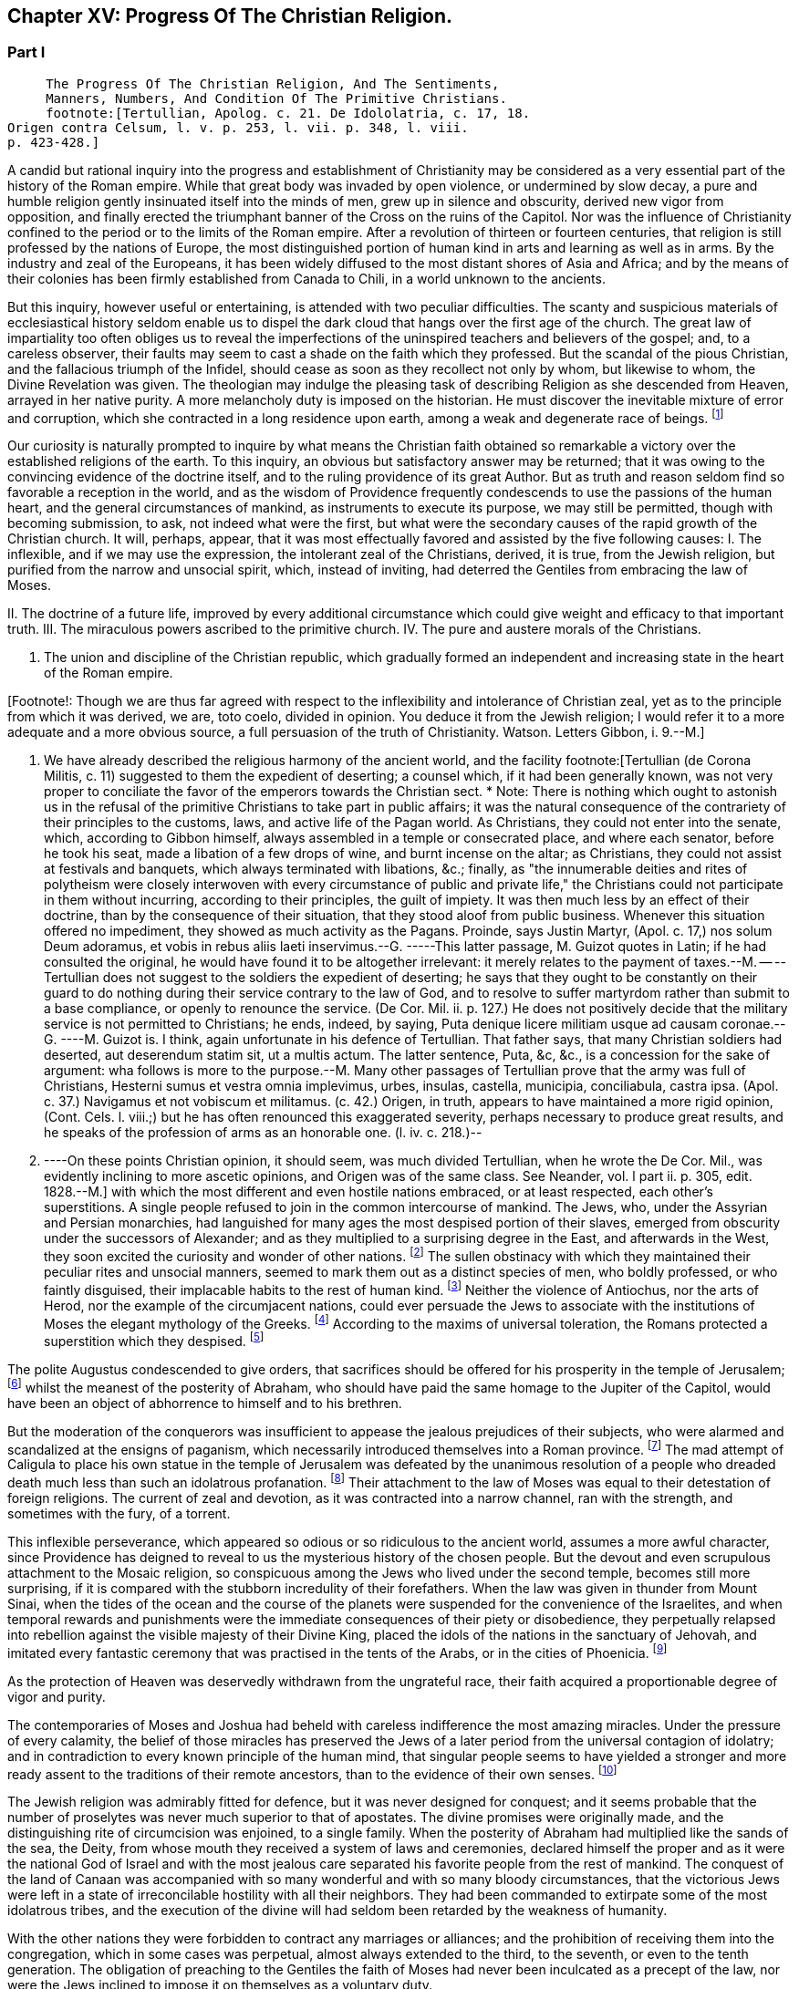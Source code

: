 == Chapter XV: Progress Of The Christian Religion.


=== Part I

     The Progress Of The Christian Religion, And The Sentiments,
     Manners, Numbers, And Condition Of The Primitive Christians.
     footnote:[Tertullian, Apolog. c. 21. De Idololatria, c. 17, 18.
Origen contra Celsum, l. v. p. 253, l. vii. p. 348, l. viii.
p. 423-428.]




A candid but rational inquiry into the progress and establishment of
Christianity may be considered as a very essential part of the history
of the Roman empire. While that great body was invaded by open
violence, or undermined by slow decay, a pure and humble religion
gently insinuated itself into the minds of men, grew up in silence and
obscurity, derived new vigor from opposition, and finally erected the
triumphant banner of the Cross on the ruins of the Capitol. Nor was the
influence of Christianity confined to the period or to the limits of the
Roman empire. After a revolution of thirteen or fourteen centuries,
that religion is still professed by the nations of Europe, the most
distinguished portion of human kind in arts and learning as well as
in arms. By the industry and zeal of the Europeans, it has been widely
diffused to the most distant shores of Asia and Africa; and by the means
of their colonies has been firmly established from Canada to Chili, in a
world unknown to the ancients.

But this inquiry, however useful or entertaining, is attended with
two peculiar difficulties. The scanty and suspicious materials of
ecclesiastical history seldom enable us to dispel the dark cloud that
hangs over the first age of the church. The great law of impartiality
too often obliges us to reveal the imperfections of the uninspired
teachers and believers of the gospel; and, to a careless observer, their
faults may seem to cast a shade on the faith which they professed. But
the scandal of the pious Christian, and the fallacious triumph of the
Infidel, should cease as soon as they recollect not only by whom, but
likewise to whom, the Divine Revelation was given. The theologian may
indulge the pleasing task of describing Religion as she descended from
Heaven, arrayed in her native purity. A more melancholy duty is imposed
on the historian. He must discover the inevitable mixture of error and
corruption, which she contracted in a long residence upon earth, among a
weak and degenerate race of beings. footnote:[Tertullian (de Corona Militis, c. 11) suggested to
them the expedient of deserting; a counsel which, if it had been
generally known, was not very proper to conciliate the favor of the
emperors towards the Christian sect. * Note: There is nothing which
ought to astonish us in the refusal of the primitive Christians to take
part in public affairs; it was the natural consequence of the
contrariety of their principles to the customs, laws, and active life of
the Pagan world. As Christians, they could not enter into the senate,
which, according to Gibbon himself, always assembled in a temple or
consecrated place, and where each senator, before he took his seat, made
a libation of a few drops of wine, and burnt incense on the altar; as
Christians, they could not assist at festivals and banquets, which
always terminated with libations, &c.; finally, as "the innumerable
deities and rites of polytheism were closely interwoven with every
circumstance of public and private life," the Christians could not
participate in them without incurring, according to their principles,
the guilt of impiety. It was then much less by an effect of their
doctrine, than by the consequence of their situation, that they stood
aloof from public business. Whenever this situation offered no
impediment, they showed as much activity as the Pagans. Proinde, says
Justin Martyr, (Apol. c. 17,) nos solum Deum adoramus, et vobis in rebus
aliis laeti inservimus.--G. -----This latter passage, M. Guizot quotes
in Latin; if he had consulted the original, he would have found it to be
altogether irrelevant: it merely relates to the payment of taxes.--M. --
--Tertullian does not suggest to the soldiers the expedient of
deserting; he says that they ought to be constantly on their guard to do
nothing during their service contrary to the law of God, and to resolve
to suffer martyrdom rather than submit to a base compliance, or openly
to renounce the service. (De Cor. Mil. ii. p. 127.) He does not
positively decide that the military service is not permitted to
Christians; he ends, indeed, by saying, Puta denique licere militiam
usque ad causam coronae.--G. ----M. Guizot is. I think, again
unfortunate in his defence of Tertullian. That father says, that many
Christian soldiers had deserted, aut deserendum statim sit, ut a multis
actum. The latter sentence, Puta, &c, &c., is a concession for the sake
of argument: wha follows is more to the purpose.--M. Many other passages
of Tertullian prove that the army was full of Christians, Hesterni sumus
et vestra omnia implevimus, urbes, insulas, castella, municipia,
conciliabula, castra ipsa. (Apol. c. 37.) Navigamus et not vobiscum et
militamus. (c. 42.) Origen, in truth, appears to have maintained a more
rigid opinion, (Cont. Cels. l. viii.;) but he has often renounced this
exaggerated severity, perhaps necessary to produce great results, and he
speaks of the profession of arms as an honorable one. (l. iv. c. 218.)--
G. ----On these points Christian opinion, it should seem, was much
divided Tertullian, when he wrote the De Cor. Mil., was evidently
inclining to more ascetic opinions, and Origen was of the same class.
See Neander, vol. l part ii. p. 305, edit. 1828.--M.]




Our curiosity is naturally prompted to inquire by what means the
Christian faith obtained so remarkable a victory over the established
religions of the earth. To this inquiry, an obvious but satisfactory
answer may be returned; that it was owing to the convincing evidence of
the doctrine itself, and to the ruling providence of its great Author.
But as truth and reason seldom find so favorable a reception in the
world, and as the wisdom of Providence frequently condescends to use the
passions of the human heart, and the general circumstances of mankind,
as instruments to execute its purpose, we may still be permitted, though
with becoming submission, to ask, not indeed what were the first, but
what were the secondary causes of the rapid growth of the Christian
church. It will, perhaps, appear, that it was most effectually favored
and assisted by the five following causes: I. The inflexible, and if we
may use the expression, the intolerant zeal of the Christians, derived,
it is true, from the Jewish religion, but purified from the narrow and
unsocial spirit, which, instead of inviting, had deterred the Gentiles
from embracing the law of Moses.

II. The doctrine of a future life, improved by every additional
circumstance which could give weight and efficacy to that important
truth. III. The miraculous powers ascribed to the primitive church. IV.
The pure and austere morals of the Christians.

V. The union and discipline of the Christian republic, which gradually
formed an independent and increasing state in the heart of the Roman
empire.

[Footnote!: Though we are thus far agreed with respect to the
inflexibility and intolerance of Christian zeal, yet as to the principle
from which it was derived, we are, toto coelo, divided in opinion. You
deduce it from the Jewish religion; I would refer it to a more adequate
and a more obvious source, a full persuasion of the truth of
Christianity. Watson. Letters Gibbon, i. 9.--M.]

I. We have already described the religious harmony of the ancient world,
and the facility footnote:[Tertullian (de Corona Militis, c. 11) suggested to
them the expedient of deserting; a counsel which, if it had been
generally known, was not very proper to conciliate the favor of the
emperors towards the Christian sect. * Note: There is nothing which
ought to astonish us in the refusal of the primitive Christians to take
part in public affairs; it was the natural consequence of the
contrariety of their principles to the customs, laws, and active life of
the Pagan world. As Christians, they could not enter into the senate,
which, according to Gibbon himself, always assembled in a temple or
consecrated place, and where each senator, before he took his seat, made
a libation of a few drops of wine, and burnt incense on the altar; as
Christians, they could not assist at festivals and banquets, which
always terminated with libations, &c.; finally, as "the innumerable
deities and rites of polytheism were closely interwoven with every
circumstance of public and private life," the Christians could not
participate in them without incurring, according to their principles,
the guilt of impiety. It was then much less by an effect of their
doctrine, than by the consequence of their situation, that they stood
aloof from public business. Whenever this situation offered no
impediment, they showed as much activity as the Pagans. Proinde, says
Justin Martyr, (Apol. c. 17,) nos solum Deum adoramus, et vobis in rebus
aliis laeti inservimus.--G. -----This latter passage, M. Guizot quotes
in Latin; if he had consulted the original, he would have found it to be
altogether irrelevant: it merely relates to the payment of taxes.--M. --
--Tertullian does not suggest to the soldiers the expedient of
deserting; he says that they ought to be constantly on their guard to do
nothing during their service contrary to the law of God, and to resolve
to suffer martyrdom rather than submit to a base compliance, or openly
to renounce the service. (De Cor. Mil. ii. p. 127.) He does not
positively decide that the military service is not permitted to
Christians; he ends, indeed, by saying, Puta denique licere militiam
usque ad causam coronae.--G. ----M. Guizot is. I think, again
unfortunate in his defence of Tertullian. That father says, that many
Christian soldiers had deserted, aut deserendum statim sit, ut a multis
actum. The latter sentence, Puta, &c, &c., is a concession for the sake
of argument: wha follows is more to the purpose.--M. Many other passages
of Tertullian prove that the army was full of Christians, Hesterni sumus
et vestra omnia implevimus, urbes, insulas, castella, municipia,
conciliabula, castra ipsa. (Apol. c. 37.) Navigamus et not vobiscum et
militamus. (c. 42.) Origen, in truth, appears to have maintained a more
rigid opinion, (Cont. Cels. l. viii.;) but he has often renounced this
exaggerated severity, perhaps necessary to produce great results, and he
speaks of the profession of arms as an honorable one. (l. iv. c. 218.)--
G. ----On these points Christian opinion, it should seem, was much
divided Tertullian, when he wrote the De Cor. Mil., was evidently
inclining to more ascetic opinions, and Origen was of the same class.
See Neander, vol. l part ii. p. 305, edit. 1828.--M.]
 with which the most different and even hostile
nations embraced, or at least respected, each other's superstitions. A
single people refused to join in the common intercourse of mankind. The
Jews, who, under the Assyrian and Persian monarchies, had languished
for many ages the most despised portion of their slaves,  emerged from
obscurity under the successors of Alexander; and as they multiplied to
a surprising degree in the East, and afterwards in the West, they
soon excited the curiosity and wonder of other nations. footnote:[Diodorus Siculus, l. xl. Dion Cassius, l. xxxvii. p. 121.
Tacit Hist. v. 1--9. Justin xxxvi. 2, 3.]
 The sullen
obstinacy with which they maintained their peculiar rites and unsocial
manners, seemed to mark them out as a distinct species of men, who
boldly professed, or who faintly disguised, their implacable habits to
the rest of human kind. footnote:[Tradidit arcano quaecunque volumine Moses, Non monstrare
vias cadem nisi sacra colenti, Quaesitum ad fontem solos deducere
verpas. The letter of this law is not to be found in the present volume
of Moses. But the wise, the humane Maimonides openly teaches that if an
idolater fall into the water, a Jew ought not to save him from instant
death. See Basnage, Histoire des Juifs, l. vi. c. 28. * Note: It is
diametrically opposed to its spirit and to its letter, see, among other
passages, Deut. v. 18. 19, (God) "loveth the stranger in giving him food
and raiment. Love ye, therefore, the stranger: for ye were strangers in
the land of Egypt." Comp. Lev. xxiii. 25. Juvenal is a satirist, whose
strong expressions can hardly be received as historic evidence; and he
wrote after the horrible cruelties of the Romans, which, during and
after the war, might give some cause for the complete isolation of the
Jew from the rest of the world. The Jew was a bigot, but his religion
was not the only source of his bigotry. After how many centuries of
mutual wrong and hatred, which had still further estranged the Jew from
mankind, did Maimonides write?--M.]
 Neither the violence of Antiochus, nor the
arts of Herod, nor the example of the circumjacent nations, could
ever persuade the Jews to associate with the institutions of Moses the
elegant mythology of the Greeks. footnote:[A Jewish sect, which indulged themselves in a sort
of occasional conformity, derived from Herod, by whose example and
authority they had been seduced, the name of Herodians. But their
numbers were so inconsiderable, and their duration so short, that
Josephus has not thought them worthy of his notice. See Prideaux's
Connection, vol. ii. p. 285. * Note: The Herodians were probably more of
a political party than a religious sect, though Gibbon is most likely
right as to their occasional conformity. See Hist. of the Jews, ii.
108.--M.]
 According to the maxims of universal
toleration, the Romans protected a superstition which they despised. footnote:[Cicero pro Flacco, c. 28. * Note: The edicts of Julius
Caesar, and of some of the cities in Asia Minor (Krebs. Decret. pro
Judaeis,) in favor of the nation in general, or of the Asiatic Jews,
speak a different language.--M.]

The polite Augustus condescended to give orders, that sacrifices should
be offered for his prosperity in the temple of Jerusalem; footnote:[Philo de Legatione. Augustus left a foundation for a
perpetual sacrifice. Yet he approved of the neglect which his grandson
Caius expressed towards the temple of Jerusalem. See Sueton. in August.
c. 93, and Casaubon's notes on that passage.]
 whilst
the meanest of the posterity of Abraham, who should have paid the same
homage to the Jupiter of the Capitol, would have been an object of
abhorrence to himself and to his brethren.

But the moderation of the conquerors was insufficient to appease the
jealous prejudices of their subjects, who were alarmed and scandalized
at the ensigns of paganism, which necessarily introduced themselves into
a Roman province. footnote:[See, in particular, Joseph. Antiquitat. xvii. 6, xviii. 3;
and de Bell. Judiac. i. 33, and ii. 9, edit. Havercamp. * Note: This was
during the government of Pontius Pilate. (Hist. of Jews, ii. 156.)
Probably in part to avoid this collision, the Roman governor, in
general, resided at Caesarea.--M.]
 The mad attempt of Caligula to place his own statue
in the temple of Jerusalem was defeated by the unanimous resolution of a
people who dreaded death much less than such an idolatrous profanation.
footnote:[Jussi a Caio Caesare, effigiem ejus in templo locare,
arma potius sumpsere. Tacit. Hist. v. 9. Philo and Josephus gave a very
circumstantial, but a very rhetorical, account of this transaction,
which exceedingly perplexed the governor of Syria. At the first mention
of this idolatrous proposal, King Agrippa fainted away; and did not
recover his senses until the third day. (Hist. of Jews, ii. 181, &c.)]
 Their attachment to the law of Moses was equal to their detestation
of foreign religions. The current of zeal and devotion, as it was
contracted into a narrow channel, ran with the strength, and sometimes
with the fury, of a torrent.


















This inflexible perseverance, which appeared so odious or so ridiculous
to the ancient world, assumes a more awful character, since Providence
has deigned to reveal to us the mysterious history of the chosen people.
But the devout and even scrupulous attachment to the Mosaic religion,
so conspicuous among the Jews who lived under the second temple, becomes
still more surprising, if it is compared with the stubborn incredulity
of their forefathers. When the law was given in thunder from Mount
Sinai, when the tides of the ocean and the course of the planets were
suspended for the convenience of the Israelites, and when temporal
rewards and punishments were the immediate consequences of their piety
or disobedience, they perpetually relapsed into rebellion against the
visible majesty of their Divine King, placed the idols of the nations in
the sanctuary of Jehovah, and imitated every fantastic ceremony that was
practised in the tents of the Arabs, or in the cities of Phoenicia. footnote:[For the enumeration of the Syrian and Arabian deities, it
may be observed, that Milton has comprised in one hundred and thirty
very beautiful lines the two large and learned syntagmas which Selden
had composed on that abstruse subject.]

As the protection of Heaven was deservedly withdrawn from the ungrateful
race, their faith acquired a proportionable degree of vigor and purity.

The contemporaries of Moses and Joshua had beheld with careless
indifference the most amazing miracles. Under the pressure of every
calamity, the belief of those miracles has preserved the Jews of a later
period from the universal contagion of idolatry; and in contradiction to
every known principle of the human mind, that singular people seems to
have yielded a stronger and more ready assent to the traditions of their
remote ancestors, than to the evidence of their own senses. footnote:["How long will this people provoke me? and how long will
it be ere they believe me, for all the signs which I have shown among
them?" (Numbers xiv. 11.) It would be easy, but it would be unbecoming,
to justify the complaint of the Deity from the whole tenor of the Mosaic
history. Note: Among a rude and barbarous people, religious impressions
are easily made, and are as soon effaced. The ignorance which multiplies
imaginary wonders, would weaken and destroy the effect of real miracle.
At the period of the Jewish history, referred to in the passage from
Numbers, their fears predominated over their faith,--the fears of an
unwarlike people, just rescued from debasing slavery, and commanded to
attack a fierce, a well-armed, a gigantic, and a far more numerous race,
the inhabitants of Canaan. As to the frequent apostasy of the Jews,
their religion was beyond their state of civilization. Nor is it
uncommon for a people to cling with passionate attachment to that of
which, at first, they could not appreciate the value. Patriotism and
national pride will contend, even to death, for political rights which
have been forced upon a reluctant people. The Christian may at
least retort, with justice, that the great sign of his religion, the
resurrection of Jesus, was most ardently believed, and most resolutely
asserted, by the eye witnesses of the fact.--M.]






The Jewish religion was admirably fitted for defence, but it was
never designed for conquest; and it seems probable that the number of
proselytes was never much superior to that of apostates. The divine
promises were originally made, and the distinguishing rite of
circumcision was enjoined, to a single family. When the posterity of
Abraham had multiplied like the sands of the sea, the Deity, from whose
mouth they received a system of laws and ceremonies, declared himself
the proper and as it were the national God of Israel and with the most
jealous care separated his favorite people from the rest of mankind. The
conquest of the land of Canaan was accompanied with so many wonderful
and with so many bloody circumstances, that the victorious Jews were
left in a state of irreconcilable hostility with all their neighbors.
They had been commanded to extirpate some of the most idolatrous tribes,
and the execution of the divine will had seldom been retarded by the
weakness of humanity.

With the other nations they were forbidden to contract any marriages or
alliances; and the prohibition of receiving them into the congregation,
which in some cases was perpetual, almost always extended to the third,
to the seventh, or even to the tenth generation. The obligation of
preaching to the Gentiles the faith of Moses had never been inculcated
as a precept of the law, nor were the Jews inclined to impose it on
themselves as a voluntary duty.

In the admission of new citizens, that unsocial people was actuated by
the selfish vanity of the Greeks, rather than by the generous policy of
Rome. The descendants of Abraham were flattered by the opinion that
they alone were the heirs of the covenant, and they were apprehensive of
diminishing the value of their inheritance by sharing it too easily with
the strangers of the earth. A larger acquaintance with mankind extended
their knowledge without correcting their prejudices; and whenever the
God of Israel acquired any new votaries, he was much more indebted to
the inconstant humor of polytheism than to the active zeal of his own
missionaries. footnote:[All that relates to the Jewish proselytes has been very
ably by Basnage, Hist. des Juifs, l. vi. c. 6, 7.]
 The religion of Moses seems to be instituted for
a particular country as well as for a single nation; and if a strict
obedience had been paid to the order, that every male, three times in
the year, should present himself before the Lord Jehovah, it would have
been impossible that the Jews could ever have spread themselves beyond
the narrow limits of the promised land. footnote:[See Exod. xxiv. 23, Deut. xvi. 16, the commentators, and a
very sensible note in the Universal History, vol. i. p. 603, edit.
fol.]
 That obstacle was indeed
removed by the destruction of the temple of Jerusalem; but the
most considerable part of the Jewish religion was involved in its
destruction; and the Pagans, who had long wondered at the strange report
of an empty sanctuary, footnote:[When Pompey, using or abusing the right of conquest,
entered into the Holy of Holies, it was observed with amazement, "Nulli
intus Deum effigie, vacuam sedem et inania arcana." Tacit. Hist. v. 9.
It was a popular saying, with regard to the Jews, "Nil praeter nubes et
coeli numen adorant."]
 were at a loss to discover what could be
the object, or what could be the instruments, of a worship which was
destitute of temples and of altars, of priests and of sacrifices.

Yet even in their fallen state, the Jews, still asserting their lofty
and exclusive privileges, shunned, instead of courting, the society of
strangers. They still insisted with inflexible rigor on those parts
of the law which it was in their power to practise. Their peculiar
distinctions of days, of meats, and a variety of trivial though
burdensome observances, were so many objects of disgust and aversion
for the other nations, to whose habits and prejudices they were
diametrically opposite. The painful and even dangerous rite of
circumcision was alone capable of repelling a willing proselyte from the
door of the synagogue. footnote:[A second kind of circumcision was inflicted on a Samaritan
or Egyptian proselyte. The sullen indifference of the Talmudists, with
respect to the conversion of strangers, may be seen in Basnage Histoire
des Juifs, l. xi. c. 6.]










Under these circumstances, Christianity offered itself to the world,
armed with the strength of the Mosaic law, and delivered from the weight
of its fetters. An exclusive zeal for the truth of religion, and the
unity of God, was as carefully inculcated in the new as in the ancient
system: and whatever was now revealed to mankind concerning the nature
and designs of the Supreme Being, was fitted to increase their reverence
for that mysterious doctrine. The divine authority of Moses and the
prophets was admitted, and even established, as the firmest basis of
Christianity. From the beginning of the world, an uninterrupted series
of predictions had announced and prepared the long-expected coming of
the Messiah, who, in compliance with the gross apprehensions of the
Jews, had been more frequently represented under the character of a King
and Conqueror, than under that of a Prophet, a Martyr, and the Son of
God. By his expiatory sacrifice, the imperfect sacrifices of the temple
were at once consummated and abolished. The ceremonial law, which
consisted only of types and figures, was succeeded by a pure and
spiritual worship, equally adapted to all climates, as well as to every
condition of mankind; and to the initiation of blood was substituted a
more harmless initiation of water. The promise of divine favor, instead
of being partially confined to the posterity of Abraham, was universally
proposed to the freeman and the slave, to the Greek and to the
barbarian, to the Jew and to the Gentile. Every privilege that could
raise the proselyte from earth to heaven, that could exalt his devotion,
secure his happiness, or even gratify that secret pride which, under the
semblance of devotion, insinuates itself into the human heart, was still
reserved for the members of the Christian church; but at the same time
all mankind was permitted, and even solicited, to accept the glorious
distinction, which was not only proffered as a favor, but imposed as an
obligation. It became the most sacred duty of a new convert to diffuse
among his friends and relations the inestimable blessing which he had
received, and to warn them against a refusal that would be severely
punished as a criminal disobedience to the will of a benevolent but
all-powerful Deity.




Chapter XV: Progress Of The Christian Religion.


=== Part II

The enfranchisement of the church from the bonds of the synagogue was a
work, however, of some time and of some difficulty. The Jewish converts,
who acknowledged Jesus in the character of the Messiah foretold by their
ancient oracles, respected him as a prophetic teacher of virtue and
religion; but they obstinately adhered to the ceremonies of their
ancestors, and were desirous of imposing them on the Gentiles,
who continually augmented the number of believers. These Judaizing
Christians seem to have argued with some degree of plausibility from the
divine origin of the Mosaic law, and from the immutable perfections
of its great Author. They affirmed, that if the Being, who is the same
through all eternity, had designed to abolish those sacred rites which
had served to distinguish his chosen people, the repeal of them would
have been no less clear and solemn than their first promulgation: that,
instead of those frequent declarations, which either suppose or assert
the perpetuity of the Mosaic religion, it would have been represented
as a provisionary scheme intended to last only to the coming of the
Messiah, who should instruct mankind in a more perfect mode of faith
and of worship: footnote:[These arguments were urged with great ingenuity by the
Jew Orobio, and refuted with equal ingenuity and candor by the Christian
Limborch. See the Amica Collatio, (it well deserves that name,) or
account of the dispute between them.]
 that the Messiah himself, and his disciples who
conversed with him on earth, instead of authorizing by their example the
most minute observances of the Mosaic law, footnote:[Jesus... circumcisus erat; cibis utebatur Judaicis;
vestitu simili; purgatos scabie mittebat ad sacerdotes; Paschata et
alios dies festos religiose observabat: Si quos sanavit sabbatho,
ostendit non tantum ex lege, sed et exceptis sententiis, talia opera
sabbatho non interdicta. Grotius de Veritate Religionis Christianae,
l. v. c. 7. A little afterwards, (c. 12,) he expatiates on the
condescension of the apostles.]
 would have published
to the world the abolition of those useless and obsolete ceremonies,
without suffering Christianity to remain during so many years obscurely
confounded among the sects of the Jewish church. Arguments like these
appear to have been used in the defence of the expiring cause of the
Mosaic law; but the industry of our learned divines has abundantly
explained the ambiguous language of the Old Testament, and the ambiguous
conduct of the apostolic teachers. It was proper gradually to unfold
the system of the gospel, and to pronounce, with the utmost caution and
tenderness, a sentence of condemnation so repugnant to the inclination
and prejudices of the believing Jews.





The history of the church of Jerusalem affords a lively proof of the
necessity of those precautions, and of the deep impression which the
Jewish religion had made on the minds of its sectaries. The first
fifteen bishops of Jerusalem were all circumcised Jews; and the
congregation over which they presided united the law of Moses with the
doctrine of Christ. footnote:[Paene omnes Christum Deum sub legis observatione credebant
Sulpicius Severus, ii. 31. See Eusebius, Hist. Ecclesiast. l. iv. c.
5.]
 It was natural that the primitive tradition of a
church which was founded only forty days after the death of Christ, and
was governed almost as many years under the immediate inspection of
his apostle, should be received as the standard of orthodoxy. footnote:[This is incorrect: all the traditions concur in placing
the abandonment of the city by the Christians, not only before it was
in ruins, but before the seige had commenced. Euseb. loc. cit., and
Le Clerc.--M.]
 The
distant churches very frequently appealed to the authority of their
venerable Parent, and relieved her distresses by a liberal contribution
of alms. But when numerous and opulent societies were established in the
great cities of the empire, in Antioch, Alexandria, Ephesus, Corinth,
and Rome, the reverence which Jerusalem had inspired to all the
Christian colonies insensibly diminished. The Jewish converts, or, as
they were afterwards called, the Nazarenes, who had laid the foundations
of the church, soon found themselves overwhelmed by the increasing
multitudes, that from all the various religions of polytheism enlisted
under the banner of Christ: and the Gentiles, who, with the approbation
of their peculiar apostle, had rejected the intolerable weight of the
Mosaic ceremonies, at length refused to their more scrupulous brethren
the same toleration which at first they had humbly solicited for their
own practice. The ruin of the temple of the city, and of the public
religion of the Jews, was severely felt by the Nazarenes; as in their
manners, though not in their faith, they maintained so intimate a
connection with their impious countrymen, whose misfortunes were
attributed by the Pagans to the contempt, and more justly ascribed by
the Christians to the wrath, of the Supreme Deity. The Nazarenes retired
from the ruins of Jerusalem footnote:[This is incorrect: all the traditions concur in placing
the abandonment of the city by the Christians, not only before it was
in ruins, but before the seige had commenced. Euseb. loc. cit., and
Le Clerc.--M.]
 to the little town of Pella beyond
the Jordan, where that ancient church languished above sixty years in
solitude and obscurity. footnote:[Eusebius, l. iii. c. 5. Le Clerc, Hist.
Ecclesiast. p. 605. During this occasional absence, the bishop and
church of Pella still retained the title of Jerusalem. In the same
manner, the Roman pontiffs resided seventy years at Avignon; and the
patriarchs of Alexandria have long since transferred their episcopal
seat to Cairo.]
 They still enjoyed the comfort of making
frequent and devout visits to the Holy City, and the hope of being one
day restored to those seats which both nature and religion taught them
to love as well as to revere. But at length, under the reign of Hadrian,
the desperate fanaticism of the Jews filled up the measure of their
calamities; and the Romans, exasperated by their repeated rebellions,
exercised the rights of victory with unusual rigor. The emperor founded,
under the name of Aelia Capitolina, a new city on Mount Sion, footnote:[Dion Cassius, l. lxix. The exile of the Jewish nation from
Jerusalem is attested by Aristo of Pella, (apud Euseb. l. iv. c. 6,) and
is mentioned by several ecclesiastical writers; though some of them too
hastily extend this interdiction to the whole country of Palestine.]
 to
which he gave the privileges of a colony; and denouncing the severest
penalties against any of the Jewish people who should dare to approach
its precincts, he fixed a vigilant garrison of a Roman cohort to enforce
the execution of his orders. The Nazarenes had only one way left to
escape the common proscription, and the force of truth was on this
occasion assisted by the influence of temporal advantages. They elected
Marcus for their bishop, a prelate of the race of the Gentiles, and most
probably a native either of Italy or of some of the Latin provinces. At
his persuasion, the most considerable part of the congregation renounced
the Mosaic law, in the practice of which they had persevered above
a century. By this sacrifice of their habits and prejudices, they
purchased a free admission into the colony of Hadrian, and more firmly
cemented their union with the Catholic church. footnote:[Eusebius, l. iv. c. 6. Sulpicius Severus, ii. 31. By
comparing their unsatisfactory accounts, Mosheim (p. 327, &c.) has drawn
out a very distinct representation of the circumstances and motives of
this revolution.]














When the name and honors of the church of Jerusalem had been restored to
Mount Sion, the crimes of heresy and schism were imputed to the obscure
remnant of the Nazarenes, which refused to accompany their Latin bishop.
They still preserved their former habitation of Pella, spread themselves
into the villages adjacent to Damascus, and formed an inconsiderable
church in the city of Beroea, or, as it is now called, of Aleppo, in
Syria. footnote:[Le Clerc (Hist. Ecclesiast. p. 477, 535) seems to have
collected from Eusebius, Jerome, Epiphanius, and other writers, all the
principal circumstances that relate to the Nazarenes or Ebionites. The
nature of their opinions soon divided them into a stricter and a milder
sect; and there is some reason to conjecture, that the family of Jesus
Christ remained members, at least, of the latter and more moderate
party.]
 The name of Nazarenes was deemed too honorable for those
Christian Jews, and they soon received, from the supposed poverty of
their understanding, as well as of their condition, the contemptuous
epithet of Ebionites. footnote:[Some writers have been pleased to create an Ebion,
the imaginary author of their sect and name. But we can more safely
rely on the learned Eusebius than on the vehement Tertullian, or the
credulous Epiphanius. According to Le Clerc, the Hebrew word Ebjonim may
be translated into Latin by that of Pauperes. See Hist. Ecclesiast. p.
477. * Note: The opinion of Le Clerc is generally admitted; but Neander has
suggested some good reasons for supposing that this term only applied to
poverty of condition. The obscure history of their tenets and divisions,
is clearly and rationally traced in his History of the Church, vol. i.
part ii. p. 612, &c., Germ. edit.--M.]
 In a few years after the return of the church
of Jerusalem, it became a matter of doubt and controversy, whether a man
who sincerely acknowledged Jesus as the Messiah, but who still continued
to observe the law of Moses, could possibly hope for salvation. The
humane temper of Justin Martyr inclined him to answer this question in
the affirmative; and though he expressed himself with the most guarded
diffidence, he ventured to determine in favor of such an imperfect
Christian, if he were content to practise the Mosaic ceremonies, without
pretending to assert their general use or necessity. But when Justin was
pressed to declare the sentiment of the church, he confessed that there
were very many among the orthodox Christians, who not only excluded
their Judaizing brethren from the hope of salvation, but who declined
any intercourse with them in the common offices of friendship,
hospitality, and social life. footnote:[See the very curious Dialogue of Justin Martyr with the
Jew Tryphon. The conference between them was held at Ephesus, in the
reign of Antoninus Pius, and about twenty years after the return of the
church of Pella to Jerusalem. For this date consult the accurate note of
Tillemont, Memoires Ecclesiastiques, tom. ii. p. 511. * Note: Justin
Martyr makes an important distinction, which Gibbon has neglected to
notice. * * * There were some who were not content with observing the
Mosaic law themselves, but enforced the same observance, as necessary to
salvation, upon the heathen converts, and refused all social intercourse
with them if they did not conform to the law. Justin Martyr himself
freely admits those who kept the law themselves to Christian communion,
though he acknowledges that some, not the Church, thought otherwise; of
the other party, he himself thought less favorably. The former by some
are considered the Nazarenes the atter the Ebionites--G and M.]
 The more rigorous opinion prevailed,
as it was natural to expect, over the milder; and an eternal bar of
separation was fixed between the disciples of Moses and those of Christ.
The unfortunate Ebionites, rejected from one religion as apostates, and
from the other as heretics, found themselves compelled to assume a more
decided character; and although some traces of that obsolete sect may be
discovered as late as the fourth century, they insensibly melted away,
either into the church or the synagogue. footnote:[Of all the systems of Christianity, that of Abyssinia is
the only one which still adheres to the Mosaic rites. (Geddes's Church
History of Aethiopia, and Dissertations de La Grand sur la Relation du
P. Lobo.) The eunuch of the queen Candace might suggest some suspicious;
but as we are assured (Socrates, i. 19. Sozomen, ii. 24. Ludolphus, p.
281) that the Aethiopians were not converted till the fourth century, it
is more reasonable to believe that they respected the sabbath, and
distinguished the forbidden meats, in imitation of the Jews, who, in a
very early period, were seated on both sides of the Red Sea.
Circumcision had been practised by the most ancient Aethiopians, from
motives of health and cleanliness, which seem to be explained in the
Recherches Philosophiques sur les Americains, tom. ii. p. 117.]










While the orthodox church preserved a just medium between excessive
veneration and improper contempt for the law of Moses, the various
heretics deviated into equal but opposite extremes of error and
extravagance. From the acknowledged truth of the Jewish religion, the
Ebionites had concluded that it could never be abolished. From its
supposed imperfections, the Gnostics as hastily inferred that it never
was instituted by the wisdom of the Deity. There are some objections
against the authority of Moses and the prophets, which too readily
present themselves to the sceptical mind; though they can only be
derived from our ignorance of remote antiquity, and from our incapacity
to form an adequate judgment of the divine economy. These objections
were eagerly embraced and as petulantly urged by the vain science of the
Gnostics. footnote:[Beausobre, Histoire du Manicheisme, l. i. c. 3, has
stated their objections, particularly those of Faustus, the adversary of
Augustin, with the most learned impartiality.]
 As those heretics were, for the most part, averse to
the pleasures of sense, they morosely arraigned the polygamy of the
patriarchs, the gallantries of David, and the seraglio of Solomon. The
conquest of the land of Canaan, and the extirpation of the unsuspecting
natives, they were at a loss how to reconcile with the common notions of
humanity and justice. footnote:[On the "war law" of the Jews, see Hist. of Jews, i.
137.--M.]
 But when they recollected the sanguinary list
of murders, of executions, and of massacres, which stain almost every
page of the Jewish annals, they acknowledged that the barbarians of
Palestine had exercised as much compassion towards their idolatrous
enemies, as they had ever shown to their friends or countrymen. footnote:[Apud ipsos fides obstinata, misericordia in promptu:
adversus amnes alios hostile odium. Tacit. Hist. v. 4. Surely Tacitus
had seen the Jews with too favorable an eye. The perusal of Josephus
must have destroyed the antithesis. * Note: Few writers have suspected
Tacitus of partiality towards the Jews. The whole later history of the
Jews illustrates as well their strong feelings of humanity to their
brethren, as their hostility to the rest of mankind. The character and
the position of Josephus with the Roman authorities, must be kept in
mind during the perusal of his History. Perhaps he has not exaggerated
the ferocity and fanaticism of the Jews at that time; but
insurrectionary warfare is not the best school for the humaner virtues,
and much must be allowed for the grinding tyranny of the later Roman
governors. See Hist. of Jews, ii. 254.--M.]

Passing from the sectaries of the law to the law itself, they asserted
that it was impossible that a religion which consisted only of bloody
sacrifices and trifling ceremonies, and whose rewards as well as
punishments were all of a carnal and temporal nature, could inspire
the love of virtue, or restrain the impetuosity of passion. The Mosaic
account of the creation and fall of man was treated with profane
derision by the Gnostics, who would not listen with patience to the
repose of the Deity after six days' labor, to the rib of Adam, the
garden of Eden, the trees of life and of knowledge, the speaking
serpent, the forbidden fruit, and the condemnation pronounced against
human kind for the venial offence of their first progenitors. footnote:[Dr. Burnet (Archaeologia, l. ii. c. 7) has discussed the
first chapters of Genesis with too much wit and freedom. * Note: Dr.
Burnet apologized for the levity with which he had conducted some of his
arguments, by the excuse that he wrote in a learned language for
scholars alone, not for the vulgar. Whatever may be thought of his
success in tracing an Eastern allegory in the first chapters of Genesis,
his other works prove him to have been a man of great genius, and of
sincere piety.--M]
 The
God of Israel was impiously represented by the Gnostics as a being
liable to passion and to error, capricious in his favor, implacable
in his resentment, meanly jealous of his superstitious worship, and
confining his partial providence to a single people, and to this
transitory life. In such a character they could discover none of the
features of the wise and omnipotent Father of the universe. footnote:[The milder Gnostics considered Jehovah, the Creator, as a
Being of a mixed nature between God and the Daemon. Others confounded
him with an evil principle. Consult the second century of the general
history of Mosheim, which gives a very distinct, though concise, account
of their strange opinions on this subject.]
 They
allowed that the religion of the Jews was somewhat less criminal than
the idolatry of the Gentiles; but it was their fundamental doctrine,
that the Christ whom they adored as the first and brightest emanation
of the Deity appeared upon earth to rescue mankind from their various
errors, and to reveal a new system of truth and perfection. The
most learned of the fathers, by a very singular condescension, have
imprudently admitted the sophistry of the Gnostics. footnote:[The Gnostics, and the historian who has stated these
plausible objections with so much force as almost to make them his own,
would have shown a more considerate and not less reasonable philosophy,
if they had considered the religion of Moses with reference to the age
in which it was promulgated; if they had done justice to its sublime as
well as its more imperfect views of the divine nature; the humane and
civilizing provisions of the Hebrew law, as well as those adapted for an
infant and barbarous people. See Hist of Jews, i. 36, 37, &c.--M.]
 Acknowledging
that the literal sense is repugnant to every principle of faith as well
as reason, they deem themselves secure and invulnerable behind the ample
veil of allegory, which they carefully spread over every tender part of
the Mosaic dispensation. footnote:[See Beausobre, Hist. du Manicheisme, l. i. c. 4. Origen
and St. Augustin were among the allegorists.]
















It has been remarked with more ingenuity than truth, that the virgin
purity of the church was never violated by schism or heresy before the
reign of Trajan or Hadrian, about one hundred years after the death of
Christ. footnote:[Hegesippus, ap. Euseb. l. iii. 32, iv. 22. Clemens
Alexandrin Stromat. vii. 17. * Note: The assertion of Hegesippus is not
so positive: it is sufficient to read the whole passage in Eusebius, to
see that the former part is modified by the matter. Hegesippus adds,
that up to this period the church had remained pure and immaculate as a
virgin. Those who labored to corrupt the doctrines of the gospel worked
as yet in obscurity--G]
 We may observe with much more propriety, that, during that
period, the disciples of the Messiah were indulged in a freer latitude,
both of faith and practice, than has ever been allowed in succeeding
ages. As the terms of communion were insensibly narrowed, and the
spiritual authority of the prevailing party was exercised with
increasing severity, many of its most respectable adherents, who were
called upon to renounce, were provoked to assert their private opinions,
to pursue the consequences of their mistaken principles, and openly to
erect the standard of rebellion against the unity of the church. The
Gnostics were distinguished as the most polite, the most learned, and
the most wealthy of the Christian name; and that general appellation,
which expressed a superiority of knowledge, was either assumed by their
own pride, or ironically bestowed by the envy of their adversaries. They
were almost without exception of the race of the Gentiles, and their
principal founders seem to have been natives of Syria or Egypt, where
the warmth of the climate disposes both the mind and the body to
indolent and contemplative devotion. The Gnostics blended with the
faith of Christ many sublime but obscure tenets, which they derived from
oriental philosophy, and even from the religion of Zoroaster, concerning
the eternity of matter, the existence of two principles, and the
mysterious hierarchy of the invisible world. footnote:[In the account of the Gnostics of the second and third
centuries, Mosheim is ingenious and candid; Le Clerc dull, but exact;
Beausobre almost always an apologist; and it is much to be feared that
the primitive fathers are very frequently calumniators. * Note The
Histoire du Gnosticisme of M. Matter is at once the fairest and most
complete account of these sects.--M.]
 As soon as they
launched out into that vast abyss, they delivered themselves to the
guidance of a disordered imagination; and as the paths of error are
various and infinite, the Gnostics were imperceptibly divided into more
than fifty particular sects, footnote:[See the catalogues of Irenaeus and Epiphanius. It must
indeed be allowed, that those writers were inclined to multiply the
number of sects which opposed the unity of the church.]
 of whom the most celebrated appear to
have been the Basilidians, the Valentinians, the Marcionites, and, in a
still later period, the Manichaeans. Each of these sects could boast
of its bishops and congregations, of its doctors and martyrs; footnote:[Eusebius, l. iv. c. 15. Sozomen, l. ii. c. 32. See in
Bayle, in the article of Marcion, a curious detail of a dispute on that
subject. It should seem that some of the Gnostics (the Basilidians)
declined, and even refused the honor of Martyrdom. Their reasons were
singular and abstruse. See Mosheim, p. 539.]
 and,
instead of the Four Gospels adopted by the church, footnote:[M. Hahn has restored the Marcionite Gospel with great
ingenuity. His work is reprinted in Thilo. Codex. Apoc. Nov. Test. vol.
i.--M.]
 the heretics
produced a multitude of histories, in which the actions and discourses
of Christ and of his apostles were adapted to their respective tenets.
footnote:[See a very remarkable passage of Origen, (Proem.
ad Lucam.) That indefatigable writer, who had consumed his life in the
study of the Scriptures, relies for their authenticity on the inspired
authority of the church. It was impossible that the Gnostics could
receive our present Gospels, many parts of which (particularly in the
resurrection of Christ) are directly, and as it might seem designedly,
pointed against their favorite tenets. It is therefore somewhat singular
that Ignatius (Epist. ad Smyrn. Patr. Apostol. tom. ii. p. 34) should
choose to employ a vague and doubtful tradition, instead of quoting the
certain testimony of the evangelists. Note: Bishop Pearson has attempted
very happily to explain this singularity.' The first Christians were
acquainted with a number of sayings of Jesus Christ, which are not
related in our Gospels, and indeed have never been written. Why might
not St. Ignatius, who had lived with the apostles or their disciples,
repeat in other words that which St. Luke has related, particularly at a
time when, being in prison, he could have the Gospels at hand? Pearson,
Vind Ign. pp. 2, 9 p. 396 in tom. ii. Patres Apost. ed. Coteler--G.]
 The success of the Gnostics was rapid and extensive. footnote:[Faciunt favos et vespae; faciunt ecclesias et Marcionitae,
is the strong expression of Tertullian, which I am obliged to quote
from memory. In the time of Epiphanius (advers. Haereses, p. 302) the
Marcionites were very numerous in Italy, Syria, Egypt, Arabia, and
Persia.]
 They
covered Asia and Egypt, established themselves in Rome, and sometimes
penetrated into the provinces of the West. For the most part they arose
in the second century, flourished during the third, and were suppressed
in the fourth or fifth, by the prevalence of more fashionable
controversies, and by the superior ascendant of the reigning power.
Though they constantly disturbed the peace, and frequently disgraced the
name, of religion, they contributed to assist rather than to retard
the progress of Christianity. The Gentile converts, whose strongest
objections and prejudices were directed against the law of Moses, could
find admission into many Christian societies, which required not from
their untutored mind any belief of an antecedent revelation. Their faith
was insensibly fortified and enlarged, and the church was ultimately
benefited by the conquests of its most inveterate enemies. footnote:[Augustin is a memorable instance of this gradual progress
from reason to faith. He was, during several years, engaged in the
Manichaear sect.]


















But whatever difference of opinion might subsist between the Orthodox,
the Ebionites, and the Gnostics, concerning the divinity or the
obligation of the Mosaic law, they were all equally animated by the
same exclusive zeal; and by the same abhorrence for idolatry, which had
distinguished the Jews from the other nations of the ancient world. The
philosopher, who considered the system of polytheism as a composition of
human fraud and error, could disguise a smile of contempt under the
mask of devotion, without apprehending that either the mockery, or the
compliance, would expose him to the resentment of any invisible, or, as
he conceived them, imaginary powers. But the established religions of
Paganism were seen by the primitive Christians in a much more odious and
formidable light. It was the universal sentiment both of the church and
of heretics, that the daemons were the authors, the patrons, and the
objects of idolatry. footnote:[The unanimous sentiment of the primitive church is very
clearly explained by Justin Martyr, Apolog. Major, by Athenagoras,
Legat. c. 22. &c., and by Lactantius, Institut. Divin. ii. 14--19.]
 Those rebellious spirits who had been degraded
from the rank of angels, and cast down into the infernal pit, were still
permitted to roam upon earth, to torment the bodies, and to seduce the
minds, of sinful men. The daemons soon discovered and abused the natural
propensity of the human heart towards devotion, and artfully withdrawing
the adoration of mankind from their Creator, they usurped the place
and honors of the Supreme Deity. By the success of their malicious
contrivances, they at once gratified their own vanity and revenge, and
obtained the only comfort of which they were yet susceptible, the hope
of involving the human species in the participation of their guilt and
misery. It was confessed, or at least it was imagined, that they
had distributed among themselves the most important characters of
polytheism, one daemon assuming the name and attributes of Jupiter,
another of Aesculapius, a third of Venus, and a fourth perhaps of
Apollo; footnote:[Tertullian (Apolog. c. 23) alleges the confession of the
daemons themselves as often as they were tormented by the Christian
exorcists]
 and that, by the advantage of their long experience and
aerial nature, they were enabled to execute, with sufficient skill
and dignity, the parts which they had undertaken. They lurked in
the temples, instituted festivals and sacrifices, invented fables,
pronounced oracles, and were frequently allowed to perform miracles. The
Christians, who, by the interposition of evil spirits, could so readily
explain every preternatural appearance, were disposed and even desirous
to admit the most extravagant fictions of the Pagan mythology. But the
belief of the Christian was accompanied with horror. The most trifling
mark of respect to the national worship he considered as a direct homage
yielded to the daemon, and as an act of rebellion against the majesty of
God.








Chapter XV: Progress Of The Christian Religion.


=== Part III

In consequence of this opinion, it was the first but arduous duty of
a Christian to preserve himself pure and undefiled by the practice
of idolatry. The religion of the nations was not merely a speculative
doctrine professed in the schools or preached in the temples. The
innumerable deities and rites of polytheism were closely interwoven
with every circumstance of business or pleasure, of public or of
private life; and it seemed impossible to escape the observance of them,
without, at the same time, renouncing the commerce of mankind, and all
the offices and amusements of society. footnote:[Tertullian has written a most severe treatise against
idolatry, to caution his brethren against the hourly danger of incurring
that guilt. Recogita sylvam, et quantae latitant spinae. De Corona
Militis, c. 10.]
 The important transactions of
peace and war were prepared or concluded by solemn sacrifices, in which
the magistrate, the senator, and the soldier, were obliged to preside or
to participate. footnote:[The Roman senate was always held in a temple or
consecrated place. (Aulus Gellius, xiv. 7.) Before they entered on
business, every senator dropped some wine and frankincense on the altar.
Sueton. in August. c. 35.]
 The public spectacles were an essential part of the
cheerful devotion of the Pagans, and the gods were supposed to accept,
as the most grateful offering, the games that the prince and people
celebrated in honor of their peculiar festivals. footnote:[See Tertullian, De Spectaculis. This severe reformer
shows no more indulgence to a tragedy of Euripides, than to a combat of
gladiators. The dress of the actors particularly offends him. By the
use of the lofty buskin, they impiously strive to add a cubit to their
stature. c. 23.]
 The Christians, who
with pious horror avoided the abomination of the circus or the theatre,
found himself encompassed with infernal snares in every convivial
entertainment, as often as his friends, invoking the hospitable deities,
poured out libations to each other's happiness. footnote:[The ancient practice of concluding the entertainment with
libations, may be found in every classic. Socrates and Seneca, in their
last moments, made a noble application of this custom. Postquam stagnum,
calidae aquae introiit, respergens proximos servorum, addita voce,
libare se liquorem illum Jovi Liberatori. Tacit. Annal. xv. 64.]
 When the bride,
struggling with well-affected reluctance, was forced into hymenaeal pomp
over the threshold of her new habitation, footnote:[See the elegant but idolatrous hymn of Catullus, on the
nuptials of Manlius and Julia. O Hymen, Hymenaee Io! Quis huic Deo
compararier ausit?]
 or when the sad procession
of the dead slowly moved towards the funeral pile; footnote:[The ancient funerals (in those of Misenus and Pallas) are
no less accurately described by Virgil, than they are illustrated by his
commentator Servius. The pile itself was an altar, the flames were fed
with the blood of victims, and all the assistants were sprinkled with
lustral water.]
 the Christian,
on these interesting occasions, was compelled to desert the persons
who were the dearest to him, rather than contract the guilt inherent
to those impious ceremonies. Every art and every trade that was in the
least concerned in the framing or adorning of idols was polluted by the
stain of idolatry; footnote:[Tertullian de Idololatria, c. 11. * Note: The exaggerated
and declamatory opinions of Tertullian ought not to be taken as the
general sentiment of the early Christians. Gibbon has too often allowed
himself to consider the peculiar notions of certain Fathers of the
Church as inherent in Christianity. This is not accurate.--G.]
 a severe sentence, since it devoted to eternal
misery the far greater part of the community, which is employed in the
exercise of liberal or mechanic professions. If we cast our eyes over
the numerous remains of antiquity, we shall perceive, that besides the
immediate representations of the gods, and the holy instruments of their
worship, the elegant forms and agreeable fictions consecrated by the
imagination of the Greeks, were introduced as the richest ornaments of
the houses, the dress, and the furniture of the Pagan. footnote:[See every part of Montfaucon's Antiquities. Even the
reverses of the Greek and Roman coins were frequently of an idolatrous
nature. Here indeed the scruples of the Christian were suspended by a
stronger passion. Note: All this scrupulous nicety is at variance with
the decision of St. Paul about meat offered to idols, 1, Cor. x. 21--
32.--M.]
 Even the arts
of music and painting, of eloquence and poetry, flowed from the same
impure origin. In the style of the fathers, Apollo and the Muses were
the organs of the infernal spirit; Homer and Virgil were the most
eminent of his servants; and the beautiful mythology which pervades and
animates the compositions of their genius, is destined to celebrate
the glory of the daemons. Even the common language of Greece and Rome
abounded with familiar but impious expressions, which the imprudent
Christian might too carelessly utter, or too patiently hear. footnote:[Tertullian de Idololatria, c. 20, 21, 22. If a Pagan
friend (on the occasion perhaps of sneezing) used the familiar
expression of "Jupiter bless you," the Christian was obliged to protest
against the divinity of Jupiter.]




















The dangerous temptations which on every side lurked in ambush to
surprise the unguarded believer, assailed him with redoubled violence on
the days of solemn festivals. So artfully were they framed and disposed
throughout the year, that superstition always wore the appearance of
pleasure, and often of virtue. Some of the most sacred festivals in the
Roman ritual were destined to salute the new calends of January with
vows of public and private felicity; to indulge the pious remembrance of
the dead and living; to ascertain the inviolable bounds of property;
to hail, on the return of spring, the genial powers of fecundity; to
perpetuate the two memorable aeras of Rome, the foundation of the city
and that of the republic, and to restore, during the humane license
of the Saturnalia, the primitive equality of mankind. Some idea may
be conceived of the abhorrence of the Christians for such impious
ceremonies, by the scrupulous delicacy which they displayed on a much
less alarming occasion. On days of general festivity, it was the custom
of the ancients to adorn their doors with lamps and with branches
of laurel, and to crown their heads with a garland of flowers. This
innocent and elegant practice might perhaps have been tolerated as a
mere civil institution. But it most unluckily happened that the doors
were under the protection of the household gods, that the laurel was
sacred to the lover of Daphne, and that garlands of flowers, though
frequently worn as a symbol of joy or mourning, had been dedicated
in their first origin to the service of superstition. The trembling
Christians, who were persuaded in this instance to comply with the
fashion of their country, and the commands of the magistrate, labored
under the most gloomy apprehensions, from the reproaches of his own
conscience, the censures of the church, and the denunciations of divine
vengeance. footnote:[Tertullian has composed a defence, or rather panegyric, of
the rash action of a Christian soldier, who, by throwing away his crown
of laurel, had exposed himself and his brethren to the most imminent
danger. By the mention of the emperors, (Severus and Caracalla,) it is
evident, notwithstanding the wishes of M. de Tillemont, that Tertullian
composed his treatise De Corona long before he was engaged in the errors
of the Montanists. See Memoires Ecclesiastiques, tom. iii. p. 384. Note:
The soldier did not tear off his crown to throw it down with contempt;
he did not even throw it away; he held it in his hand, while others were
it on their heads. Solus libero capite, ornamento in manu otioso.--G
Note: Tertullian does not expressly name the two emperors, Severus and
Caracalla: he speaks only of two emperors, and of a long peace which
the church had enjoyed. It is generally agreed that Tertullian became
a Montanist about the year 200: his work, de Corona Militis, appears
to have been written, at the earliest about the year 202 before
the persecution of Severus: it may be maintained, then, that it is
subsequent to the Montanism of the author. See Mosheim, Diss. de Apol.
Tertull. p. 53. Biblioth. Amsterd. tom. x. part ii. p. 292. Cave's Hist.
Lit. p. 92, 93.--G. ----The state of Tertullian's opinions at the
particular period is almost an idle question. "The fiery African" is not
at any time to be considered a fair representative of Christianity.--M.]






Such was the anxious diligence which was required to guard the chastity
of the gospel from the infectious breath of idolatry. The superstitious
observances of public or private rites were carelessly practised, from
education and habit, by the followers of the established religion. But
as often as they occurred, they afforded the Christians an opportunity
of declaring and confirming their zealous opposition. By these frequent
protestations their attachment to the faith was continually fortified;
and in proportion to the increase of zeal, they combated with the more
ardor and success in the holy war, which they had undertaken against the
empire of the demons.

II. The writings of Cicero footnote:[In particular, the first book of the Tusculan Questions,
and the treatise De Senectute, and the Somnium Scipionis, contain, in
the most beautiful language, every thing that Grecian philosophy, on
Roman good sense, could possibly suggest on this dark but important
object.]
 represent in the most lively colors the
ignorance, the errors, and the uncertainty of the ancient philosophers
with regard to the immortality of the soul. When they are desirous of
arming their disciples against the fear of death, they inculcate, as
an obvious, though melancholy position, that the fatal stroke of our
dissolution releases us from the calamities of life; and that those can
no longer suffer, who no longer exist. Yet there were a few sages of
Greece and Rome who had conceived a more exalted, and, in some respects,
a juster idea of human nature, though it must be confessed, that in
the sublime inquiry, their reason had been often guided by their
imagination, and that their imagination had been prompted by their
vanity. When they viewed with complacency the extent of their own mental
powers, when they exercised the various faculties of memory, of
fancy, and of judgment, in the most profound speculations, or the most
important labors, and when they reflected on the desire of fame, which
transported them into future ages, far beyond the bounds of death and of
the grave, they were unwilling to confound themselves with the beasts
of the field, or to suppose that a being, for whose dignity they
entertained the most sincere admiration, could be limited to a spot of
earth, and to a few years of duration. With this favorable prepossession
they summoned to their aid the science, or rather the language, of
Metaphysics. They soon discovered, that as none of the properties of
matter will apply to the operations of the mind, the human soul must
consequently be a substance distinct from the body, pure, simple, and
spiritual, incapable of dissolution, and susceptible of a much higher
degree of virtue and happiness after the release from its corporeal
prison. From these specious and noble principles, the philosophers who
trod in the footsteps of Plato deduced a very unjustifiable conclusion,
since they asserted, not only the future immortality, but the past
eternity, of the human soul, which they were too apt to consider as a
portion of the infinite and self-existing spirit, which pervades and
sustains the universe. footnote:[The preexistence of human souls, so far at least
as that doctrine is compatible with religion, was adopted by many of the
Greek and Latin fathers. See Beausobre, Hist. du Manicheisme, l. vi. c.
4.]
 A doctrine thus removed beyond the senses
and the experience of mankind, might serve to amuse the leisure of a
philosophic mind; or, in the silence of solitude, it might sometimes
impart a ray of comfort to desponding virtue; but the faint impression
which had been received in the schools, was soon obliterated by the
commerce and business of active life. We are sufficiently acquainted
with the eminent persons who flourished in the age of Cicero, and of the
first Caesars, with their actions, their characters, and their motives,
to be assured that their conduct in this life was never regulated by any
serious conviction of the rewards or punishments of a future state.
At the bar and in the senate of Rome the ablest orators were not
apprehensive of giving offence to their hearers, by exposing that
doctrine as an idle and extravagant opinion, which was rejected with
contempt by every man of a liberal education and understanding. footnote:[See Cicero pro Cluent. c. 61. Caesar ap. Sallust. de
Bell. Catilis n 50. Juvenal. Satir. ii. 149. ----Esse aliquid manes, et
subterranea regna, ----------Nec pueri credunt, nisi qui nondum aeree
lavantae.]








Since therefore the most sublime efforts of philosophy can extend no
further than feebly to point out the desire, the hope, or, at most,
the probability, of a future state, there is nothing, except a
divine revelation, that can ascertain the existence, and describe the
condition, of the invisible country which is destined to receive the
souls of men after their separation from the body. But we may perceive
several defects inherent to the popular religions of Greece and Rome,
which rendered them very unequal to so arduous a task. 1. The general
system of their mythology was unsupported by any solid proofs; and the
wisest among the Pagans had already disclaimed its usurped authority. 2.
The description of the infernal regions had been abandoned to the fancy
of painters and of poets, who peopled them with so many phantoms and
monsters, who dispensed their rewards and punishments with so little
equity, that a solemn truth, the most congenial to the human heart, was
opposed and disgraced by the absurd mixture of the wildest fictions.
footnote:[The xith book of the Odyssey gives a very dreary and
incoherent account of the infernal shades. Pindar and Virgil have
embellished the picture; but even those poets, though more correct
than their great model, are guilty of very strange inconsistencies. See
Bayle, Responses aux Questions d'un Provincial, part iii. c. 22.]
 3. The doctrine of a future state was scarcely considered among the
devout polytheists of Greece and Rome as a fundamental article of faith.
The providence of the gods, as it related to public communities rather
than to private individuals, was principally displayed on the visible
theatre of the present world. The petitions which were offered on the
altars of Jupiter or Apollo, expressed the anxiety of their worshippers
for temporal happiness, and their ignorance or indifference concerning
a future life. footnote:[See xvith epistle of the first book of Horace, the
xiiith Satire of Juvenal, and the iid Satire of Persius: these popular
discourses express the sentiment and language of the multitude.]
 The important truth of the of the immortality of the
soul was inculcated with more diligence, as well as success, in India,
in Assyria, in Egypt, and in Gaul; and since we cannot attribute such
a difference to the superior knowledge of the barbarians, we must
ascribe it to the influence of an established priesthood, which employed
the motives of virtue as the instrument of ambition. footnote:[If we confine ourselves to the Gauls, we may observe,
that they intrusted, not only their lives, but even their money, to
the security of another world. Vetus ille mos Gallorum occurrit (says
Valerius Maximus, l. ii. c. 6, p. 10) quos, memoria proditum est
pecunias montuas, quae his apud inferos redderentur, dare solitos.
The same custom is more darkly insinuated by Mela, l. iii. c. 2. It is
almost needless to add, that the profits of trade hold a just proportion
to the credit of the merchant, and that the Druids derived from their
holy profession a character of responsibility, which could scarcely be
claimed by any other order of men.]








We might naturally expect that a principle so essential to religion,
would have been revealed in the clearest terms to the chosen people of
Palestine, and that it might safely have been intrusted to the
hereditary priesthood of Aaron. It is incumbent on us to adore the
mysterious dispensations of Providence, footnote:[The right reverend author of the Divine Legation of Moses
as signs a very curious reason for the omission, and most ingeniously
retorts it on the unbelievers. * Note: The hypothesis of Warburton
concerning this remarkable fact, which, as far as the Law of Moses, is
unquestionable, made few disciples; and it is difficult to suppose that
it could be intended by the author himself for more than a display of
intellectual strength. Modern writers have accounted in various ways for
the silence of the Hebrew legislator on the immortality of the soul.
According to Michaelis, "Moses wrote as an historian and as a lawgiver;
he regulated the ecclesiastical discipline, rather than the religious
belief of his people; and the sanctions of the law being temporal, he
had no occasion, and as a civil legislator could not with propriety,
threaten punishments in another world." See Michaelis, Laws of Moses,
art. 272, vol. iv. p. 209, Eng. Trans.; and Syntagma Commentationum, p.
80, quoted by Guizot. M. Guizot adds, the "ingenious conjecture of a
philosophic theologian," which approximates to an opinion long
entertained by the Editor. That writer believes, that in the state of
civilization at the time of the legislator, this doctrine, become
popular among the Jews, would necessarily have given birth to a
multitude of idolatrous superstitions which he wished to prevent. His
primary object was to establish a firm theocracy, to make his people the
conservators of the doctrine of the Divine Unity, the basis upon which
Christianity was hereafter to rest. He carefully excluded everything
which could obscure or weaken that doctrine. Other nations had strangely
abused their notions on the immortality of the soul; Moses wished to
prevent this abuse: hence he forbade the Jews from consulting
necromancers, (those who evoke the spirits of the dead.) Deut. xviii.
11. Those who reflect on the state of the Pagans and the Jews, and on
the facility with which idolatry crept in on every side, will not be
astonished that Moses has not developed a doctrine of which the
influence might be more pernicious than useful to his people. Orat.
Fest. de Vitae Immort. Spe., &c., auct. Ph. Alb. Stapfer, p. 12 13, 20.
Berne, 1787. ----Moses, as well from the intimations scattered in his
writings, the passage relating to the translation of Enoch, (Gen. v.
24,) the prohibition of necromancy, (Michaelis believes him to be the
author of the Book of Job though this opinion is in general rejected;
other learned writers consider this Book to be coeval with and known to
Moses,) as from his long residence in Egypt, and his acquaintance with
Egyptian wisdom, could not be ignorant of the doctrine of the
immortality of the soul. But this doctrine if popularly known among the
Jews, must have been purely Egyptian, and as so, intimately connected
with the whole religious system of that country. It was no doubt moulded
up with the tenet of the transmigration of the soul, perhaps with
notions analogous to the emanation system of India in which the human
soul was an efflux from or indeed a part of, the Deity. The Mosaic
religion drew a wide and impassable interval between the Creator and
created human beings: in this it differed from the Egyptian and all the
Eastern religions. As then the immortality of the soul was thus
inseparably blended with those foreign religions which were altogether
to be effaced from the minds of the people, and by no means necessary
for the establishment of the theocracy, Moses maintained silence on this
point and a purer notion of it was left to be developed at a more
favorable period in the history of man.--M.]
 when we discover that the
doctrine of the immortality of the soul is omitted in the law of Moses
it is darkly insinuated by the prophets; and during the long period
which clasped between the Egyptian and the Babylonian servitudes, the
hopes as well as fears of the Jews appear to have been confined within
the narrow compass of the present life. footnote:[See Le Clerc (Prolegomena ad Hist. Ecclesiast. sect. 1, c.
8) His authority seems to carry the greater weight, as he has written a
learned and judicious commentary on the books of the Old Testament.]
 After Cyrus had permitted
the exiled nation to return into the promised land, and after Ezra had
restored the ancient records of their religion, two celebrated sects,
the Sadducees and the Pharisees, insensibly arose at Jerusalem. footnote:[Joseph. Antiquitat. l. xiii. c. 10. De Bell. Jud. ii. 8.
According to the most natural interpretation of his words, the Sadducees
admitted only the Pentateuch; but it has pleased some modern critics
to add the Prophets to their creed, and to suppose that they contented
themselves with rejecting the traditions of the Pharisees. Dr. Jortin
has argued that point in his Remarks on Ecclesiastical History, vol. ii.
p. 103.]
 The
former, selected from the more opulent and distinguished ranks of
society, were strictly attached to the literal sense of the Mosaic law,
and they piously rejected the immortality of the soul, as an opinion
that received no countenance from the divine book, which they revered as
the only rule of their faith. To the authority of Scripture the
Pharisees added that of tradition, and they accepted, under the name of
traditions, several speculative tenets from the philosophy or religion
of the eastern nations. The doctrines of fate or predestination, of
angels and spirits, and of a future state of rewards and punishments,
were in the number of these new articles of belief; and as the
Pharisees, by the austerity of their manners, had drawn into their party
the body of the Jewish people, the immortality of the soul became the
prevailing sentiment of the synagogue, under the reign of the Asmonaean
princes and pontiffs. The temper of the Jews was incapable of contenting
itself with such a cold and languid assent as might satisfy the mind of
a Polytheist; and as soon as they admitted the idea of a future state,
they embraced it with the zeal which has always formed the
characteristic of the nation. Their zeal, however, added nothing to its
evidence, or even probability: and it was still necessary that the
doctrine of life and immortality, which had been dictated by nature,
approved by reason, and received by superstition, should obtain the
sanction of divine truth from the authority and example of Christ.







When the promise of eternal happiness was proposed to mankind
on condition of adopting the faith, and of observing the precepts, of
the gospel, it is no wonder that so advantageous an offer should have
been accepted by great numbers of every religion, of every rank, and of
every province in the Roman empire. The ancient Christians were animated
by a contempt for their present existence, and by a just confidence of
immortality, of which the doubtful and imperfect faith of modern
ages cannot give us any adequate notion. In the primitive church, the
influence of truth was very powerfully strengthened by an opinion,
which, however it may deserve respect for its usefulness and antiquity,
has not been found agreeable to experience. It was universally believed,
that the end of the world, and the kingdom of heaven, were at hand.
footnote:[This was, in fact, an integral part of the Jewish notion
of the Messiah, from which the minds of the apostles themselves were but
gradually detached. See Bertholdt, Christologia Judaeorum, concluding
chapters--M.]
 The near approach of this wonderful event had been predicted by the
apostles; the tradition of it was preserved by their earliest disciples,
and those who understood in their literal senses the discourse of Christ
himself, were obliged to expect the second and glorious coming of
the Son of Man in the clouds, before that generation was totally
extinguished, which had beheld his humble condition upon earth, and
which might still be witness of the calamities of the Jews under
Vespasian or Hadrian. The revolution of seventeen centuries has
instructed us not to press too closely the mysterious language of
prophecy and revelation; but as long as, for wise purposes, this error
was permitted to subsist in the church, it was productive of the most
salutary effects on the faith and practice of Christians, who lived in
the awful expectation of that moment, when the globe itself, and all
the various race of mankind, should tremble at the appearance of their
divine Judge. footnote:[This expectation was countenanced by the twenty-fourth
chapter of St. Matthew, and by the first epistle of St. Paul to the
Thessalonians. Erasmus removes the difficulty by the help of allegory
and metaphor; and the learned Grotius ventures to insinuate, that, for
wise purposes, the pious deception was permitted to take place. * Note:
Some modern theologians explain it without discovering either allegory
or deception. They say, that Jesus Christ, after having proclaimed the
ruin of Jerusalem and of the Temple, speaks of his second coming and the
sings which were to precede it; but those who believed that the moment
was near deceived themselves as to the sense of two words, an error
which still subsists in our versions of the Gospel according to St.
Matthew, xxiv. 29, 34. In verse 29, we read, "Immediately after the
tribulation of those days shall the sun be darkened," &c. The Greek word
signifies all at once, suddenly, not immediately; so that it signifies
only the sudden appearance of the signs which Jesus Christ announces not
the shortness of the interval which was to separate them from the "days
of tribulation," of which he was speaking. The verse 34 is this "Verily
I say unto you, This generation shall not pass till all these things
shall be fulfilled." Jesus, speaking to his disciples, uses these words,
which the translators have rendered by this generation, but which means
the race, the filiation of my disciples; that is, he speaks of a class
of men, not of a generation. The true sense then, according to these
learned men, is, In truth I tell you that this race of men, of which you
are the commencement, shall not pass away till this shall take place;
that is to say, the succession of Christians shall not cease till his
coming. See Commentary of M. Paulus on the New Test., edit. 1802, tom.
iii. p. 445,--446.--G. ----Others, as Rosenmuller and Kuinoel, in loc.,
confine this passage to a highly figurative description of the ruins of
the Jewish city and polity.--M.]









Chapter XV: Progress Of The Christian Religion.


=== Part IV

The ancient and popular doctrine of the Millennium was intimately
connected with the second coming of Christ. As the works of the creation
had been finished in six days, their duration in their present state,
according to a tradition which was attributed to the prophet Elijah, was
fixed to six thousand years. footnote:[See Burnet's Sacred Theory, part iii. c. 5. This tradition
may be traced as high as the the author of Epistle of Barnabas, who
wrote in the first century, and who seems to have been half a Jew. *
Note: In fact it is purely Jewish. See Mosheim, De Reb. Christ. ii. 8.
Lightfoot's Works, 8vo. edit. vol. iii. p. 37. Bertholdt, Christologia
Judaeorum ch. 38.--M.]
 By the same analogy it was inferred,
that this long period of labor and contention, which was now almost
elapsed, footnote:[The primitive church of Antioch computed almost 6000 years
from the creation of the world to the birth of Christ. Africanus,
Lactantius, and the Greek church, have reduced that number to 5500, and
Eusebius has contented himself with 5200 years. These calculations were
formed on the Septuagint, which was universally received during the six
first centuries. The authority of the vulgate and of the Hebrew text has
determined the moderns, Protestants as well as Catholics, to prefer a
period of about 4000 years; though, in the study of profane antiquity,
they often find themselves straitened by those narrow limits. * Note:
Most of the more learned modern English Protestants, Dr. Hales, Mr.
Faber, Dr. Russel, as well as the Continental writers, adopt the larger
chronology. There is little doubt that the narrower system was framed by
the Jews of Tiberias; it was clearly neither that of St. Paul, nor of
Josephus, nor of the Samaritan Text. It is greatly to be regretted that
the chronology of the earlier Scriptures should ever have been made a
religious question--M.]
 would be succeeded by a joyful Sabbath of a thousand years;
and that Christ, with the triumphant band of the saints and the elect
who had escaped death, or who had been miraculously revived, would
reign upon earth till the time appointed for the last and general
resurrection. So pleasing was this hope to the mind of believers,
that the New Jerusalem, the seat of this blissful kingdom, was quickly
adorned with all the gayest colors of the imagination. A felicity
consisting only of pure and spiritual pleasure would have appeared too
refined for its inhabitants, who were still supposed to possess their
human nature and senses. A garden of Eden, with the amusements of the
pastoral life, was no longer suited to the advanced state of society
which prevailed under the Roman empire. A city was therefore erected of
gold and precious stones, and a supernatural plenty of corn and wine
was bestowed on the adjacent territory; in the free enjoyment of whose
spontaneous productions, the happy and benevolent people was never to be
restrained by any jealous laws of exclusive property. footnote:[Most of these pictures were borrowed from a
misrepresentation of Isaiah, Daniel, and the Apocalypse. One of the
grossest images may be found in Irenaeus, (l. v. p. 455,) the disciple
of Papias, who had seen the apostle St. John.]
 The assurance
of such a Millennium was carefully inculcated by a succession of fathers
from Justin Martyr, footnote:[See the second dialogue of Justin with Triphon, and
the seventh book of Lactantius. It is unnecessary to allege all the
intermediate fathers, as the fact is not disputed. Yet the curious
reader may consult Daille de Uus Patrum, l. ii. c. 4.]
 and Irenaeus, who conversed with the immediate
disciples of the apostles, down to Lactantius, who was preceptor to the
son of Constantine. footnote:[The testimony of Justin of his own faith and that of his
orthodox brethren, in the doctrine of a Millennium, is delivered in the
clearest and most solemn manner, (Dialog. cum Tryphonte Jud. p. 177,
178, edit. Benedictin.) If in the beginning of this important passage
there is any thing like an inconsistency, we may impute it, as we think
proper, either to the author or to his transcribers. * Note: The
Millenium is described in what once stood as the XLIst Article of the
English Church (see Collier, Eccles. Hist., for Articles of Edw. VI.) as
"a fable of Jewish dotage." The whole of these gross and earthly images
may be traced in the works which treat on the Jewish traditions, in
Lightfoot, Schoetgen, and Eisenmenger; "Das enthdeckte Judenthum" t. ii
809; and briefly in Bertholdt, i. c. 38, 39.--M.]
 Though it might not be universally received, it
appears to have been the reigning sentiment of the orthodox believers;
and it seems so well adapted to the desires and apprehensions of
mankind, that it must have contributed in a very considerable degree to
the progress of the Christian faith. But when the edifice of the church
was almost completed, the temporary support was laid aside. The
doctrine of Christ's reign upon earth was at first treated as a profound
allegory, was considered by degrees as a doubtful and useless opinion,
and was at length rejected as the absurd invention of heresy and
fanaticism. footnote:[Dupin, Bibliotheque Ecclesiastique, tom. i. p. 223, tom.
ii. p. 366, and Mosheim, p. 720; though the latter of these learned
divines is not altogether candid on this occasion.]
 A mysterious prophecy, which still forms a part of the
sacred canon, but which was thought to favor the exploded sentiment, has
very narrowly escaped the proscription of the church. footnote:[In the council of Laodicea, (about the year 360,) the
Apocalypse was tacitly excluded from the sacred canon, by the same
churches of Asia to which it is addressed; and we may learn from the
complaint of Sulpicius Severus, that their sentence had been ratified by
the greater number of Christians of his time. From what causes then is
the Apocalypse at present so generally received by the Greek, the Roman,
and the Protestant churches? The following ones may be assigned. 1. The
Greeks were subdued by the authority of an impostor, who, in the sixth
century, assumed the character of Dionysius the Areopagite. 2. A just
apprehension that the grammarians might become more important than
the theologians, engaged the council of Trent to fix the seal of their
infallibility on all the books of Scripture contained in the Latin
Vulgate, in the number of which the Apocalypse was fortunately included.
(Fr. Paolo, Istoria del Concilio Tridentino, l. ii.) 3. The advantage
of turning those mysterious prophecies against the See of Rome, inspired
the Protestants with uncommon veneration for so useful an ally. See the
ingenious and elegant discourses of the present bishop of Litchfield on
that unpromising subject. * Note: The exclusion of the Apocalypse is
not improbably assigned to its obvious unfitness to be read in
churches. It is to be feared that a history of the interpretation of the
Apocalypse would not give a very favorable view either of the wisdom
or the charity of the successive ages of Christianity. Wetstein's
interpretation, differently modified, is adopted by most Continental
scholars.--M.]
















Whilst the happiness and glory of a temporal reign were promised to the
disciples of Christ, the most dreadful calamities were denounced against
an unbelieving world. The edification of a new Jerusalem was to advance
by equal steps with the destruction of the mystic Babylon; and as
long as the emperors who reigned before Constantine persisted in the
profession of idolatry, the epithet of Babylon was applied to the city
and to the empire of Rome. A regular series was prepared of all the
moral and physical evils which can afflict a flourishing nation;
intestine discord, and the invasion of the fiercest barbarians from
the unknown regions of the North; pestilence and famine, comets and
eclipses, earthquakes and inundations. footnote:[Lactantius (Institut. Divin. vii. 15, &c.) relates the
dismal talk of futurity with great spirit and eloquence. * Note:
Lactantius had a notion of a great Asiatic empire, which was previously
to rise on the ruins of the Roman: quod Romanum nomen animus dicere, sed
dicam. quia futurum est tolletur de terra, et impere. Asiam
revertetur.--M.]
 All these were only so many
preparatory and alarming signs of the great catastrophe of Rome, when
the country of the Scipios and Caesars should be consumed by a flame
from Heaven, and the city of the seven hills, with her palaces, her
temples, and her triumphal arches, should be buried in a vast lake of
fire and brimstone. It might, however, afford some consolation to Roman
vanity, that the period of their empire would be that of the world
itself; which, as it had once perished by the element of water, was
destined to experience a second and a speedy destruction from the
element of fire. In the opinion of a general conflagration, the faith of
the Christian very happily coincided with the tradition of the East,
the philosophy of the Stoics, and the analogy of Nature; and even the
country, which, from religious motives, had been chosen for the origin
and principal scene of the conflagration, was the best adapted for that
purpose by natural and physical causes; by its deep caverns, beds of
sulphur, and numerous volcanoes, of which those of Aetna, of Vesuvius,
and of Lipari, exhibit a very imperfect representation. The calmest
and most intrepid sceptic could not refuse to acknowledge that the
destruction of the present system of the world by fire, was in itself
extremely probable. The Christian, who founded his belief much less on
the fallacious arguments of reason than on the authority of tradition
and the interpretation of Scripture, expected it with terror and
confidence as a certain and approaching event; and as his mind was
perpetually filled with the solemn idea, he considered every disaster
that happened to the empire as an infallible symptom of an expiring
world. footnote:[On this subject every reader of taste will be entertained
with the third part of Burnet's Sacred Theory. He blends philosophy,
Scripture, and tradition, into one magnificent system; in the
description of which he displays a strength of fancy not inferior
to that of Milton himself.]






The condemnation of the wisest and most
virtuous of the Pagans, on account of their ignorance or disbelief of
the divine truth, seems to offend the reason and the humanity of the
present age. footnote:[And yet whatever may be the language of
individuals, it is still the public doctrine of all the Christian
churches; nor can even our own refuse to admit the conclusions which
must be drawn from the viiith and the xviiith of her Articles. The
Jansenists, who have so diligently studied the works of the fathers,
maintain this sentiment with distinguished zeal; and the learned M. de
Tillemont never dismisses a virtuous emperor without pronouncing his
damnation. Zuinglius is perhaps the only leader of a party who has
ever adopted the milder sentiment, and he gave no less offence to the
Lutherans than to the Catholics. See Bossuet, Histoire des Variations
des Eglises Protestantes, l. ii. c. 19--22.]
 But the primitive church, whose faith was of a much
firmer consistence, delivered over, without hesitation, to eternal
torture, the far greater part of the human species. A charitable hope
might perhaps be indulged in favor of Socrates, or some other sages
of antiquity, who had consulted the light of reason before that of the
gospel had arisen. footnote:[Justin and Clemens of Alexandria allow that some of
the philosophers were instructed by the Logos; confounding its double
signification of the human reason, and of the Divine Word.]
 But it was unanimously affirmed, that those who,
since the birth or the death of Christ, had obstinately persisted in the
worship of the daemons, neither deserved nor could expect a pardon from
the irritated justice of the Deity. These rigid sentiments, which had
been unknown to the ancient world, appear to have infused a spirit of
bitterness into a system of love and harmony. The ties of blood and
friendship were frequently torn asunder by the difference of religious
faith; and the Christians, who, in this world, found themselves
oppressed by the power of the Pagans, were sometimes seduced by
resentment and spiritual pride to delight in the prospect of their
future triumph. "You are fond of spectacles," exclaims the stern
Tertullian; "expect the greatest of all spectacles, the last and eternal
judgment of the universe. How shall I admire, how laugh, how rejoice,
how exult, when I behold so many proud monarchs, so many fancied gods,
groaning in the lowest abyss of darkness; so many magistrates, who
persecuted the name of the Lord, liquefying in fiercer fires than they
ever kindled against the Christians; so many sage philosophers blushing
in red-hot flames with their deluded scholars; so many celebrated poets
trembling before the tribunal, not of Minos, but of Christ; so many
tragedians, more tuneful in the expression of their own sufferings; so
many dancers."

footnote:[This translation is not exact: the first sentence is imperfect.
Tertullian says, Ille dies nationibus insperatus, ille derisus, cum
tanta sacculi vetustas et tot ejus nativitates uno igne haurientur.
The text does not authorize the exaggerated expressions, so many
magistrates, so many sago philosophers, so many poets, &c.; but simply
magistrates, philosophers, poets.--G. --It is not clear that Gibbon's
version or paraphrase is incorrect: Tertullian writes, tot tantosque
reges item praesides, &c.--M.]
 But the humanity of the reader will permit me to draw a veil over the
rest of this infernal description, which the zealous African pursues in
a long variety of affected and unfeeling witticisms. footnote:[The object of Tertullian's vehemence in his Treatise, was
to keep the Christians away from the secular games celebrated by the
Emperor Severus: It has not prevented him from showing himself in other
places full of benevolence and charity towards unbelievers: the spirit
of the gospel has sometimes prevailed over the violence of human
passions: Qui ergo putaveris nihil nos de salute Caesaris curare (he
says in his Apology) inspice Dei voces, literas nostras. Scitote ex
illis praeceptum esse nobis ad redudantionem, benignitates etiam pro
inimicis Deum orare, et pro persecutoribus cona precari. Sed etiam
nominatim atque manifeste orate inquit (Christus) pro regibus et pro
principibus et potestatibus ut omnia sint tranquilla vobis Tert. Apol.
c. 31.--G. ----It would be wiser for Christianity, retreating upon its
genuine records in the New Testament, to disclaim this fierce African,
than to identify itself with his furious invectives by unsatisfactory
apologies for their unchristian fanaticism.--M.]












Doubtless there were many among the primitive Christians of a temper
more suitable to the meekness and charity of their profession. There
were many who felt a sincere compassion for the danger of their friends
and countrymen, and who exerted the most benevolent zeal to save them
from the impending destruction.

The careless Polytheist, assailed by new and unexpected terrors, against
which neither his priests nor his philosophers could afford him any
certain protection, was very frequently terrified and subdued by the
menace of eternal tortures. His fears might assist the progress of his
faith and reason; and if he could once persuade himself to suspect that
the Christian religion might possibly be true, it became an easy task to
convince him that it was the safest and most prudent party that he could
possibly embrace.

III. The supernatural gifts, which even in this life were ascribed to
the Christians above the rest of mankind, must have conduced to their
own comfort, and very frequently to the conviction of infidels. Besides
the occasional prodigies, which might sometimes be effected by the
immediate interposition of the Deity when he suspended the laws of
Nature for the service of religion, the Christian church, from the
time of the apostles and their first disciples, footnote:[Notwithstanding the evasions of Dr. Middleton, it is
impossible to overlook the clear traces of visions and inspiration,
which may be found in the apostolic fathers. * Note: Gibbon should have
noticed the distinct and remarkable passage from Chrysostom, quoted by
Middleton, (Works, vol. i. p. 105,) in which he affirms the long
discontinuance of miracles as a notorious fact.--M.]
 has claimed an
uninterrupted succession of miraculous powers, the gift of tongues, of
vision, and of prophecy, the power of expelling daemons, of healing the
sick, and of raising the dead. The knowledge of foreign languages
was frequently communicated to the contemporaries of Irenaeus, though
Irenaeus himself was left to struggle with the difficulties of a
barbarous dialect, whilst he preached the gospel to the natives of Gaul.
footnote:[Irenaeus adv. Haeres. Proem. p.3 Dr. Middleton (Free
Inquiry, p. 96, &c.) observes, that as this pretension of all others was
the most difficult to support by art, it was the soonest given up. The
observation suits his hypothesis. * Note: This passage of Irenaeus
contains no allusion to the gift of tongues; it is merely an apology for
a rude and unpolished Greek style, which could not be expected from one
who passed his life in a remote and barbarous province, and was
continually obliged to speak the Celtic language.--M. Note: Except in
the life of Pachomius, an Egyptian monk of the fourth century. (see
Jortin, Ecc. Hist. i. p. 368, edit. 1805,) and the latter (not earlier)
lives of Xavier, there is no claim laid to the gift of tongues since the
time of Irenaeus; and of this claim, Xavier's own letters are profoundly
silent. See Douglas's Criterion, p. 76 edit. 1807.--M.]
 The divine inspiration, whether it was conveyed in the form of a
waking or of a sleeping vision, is described as a favor very liberally
bestowed on all ranks of the faithful, on women as on elders, on boys as
well as upon bishops. When their devout minds were sufficiently prepared
by a course of prayer, of fasting, and of vigils, to receive the
extraordinary impulse, they were transported out of their senses, and
delivered in ecstasy what was inspired, being mere organs of the Holy
Spirit, just as a pipe or flute is of him who blows into it. footnote:[Athenagoras in Legatione. Justin Martyr, Cohort. ad Gentes
Tertullian advers. Marcionit. l. iv. These descriptions are not
very unlike the prophetic fury, for which Cicero (de Divinat.ii. 54)
expresses so little reverence.]
 We may
add, that the design of these visions was, for the most part, either to
disclose the future history, or to guide the present administration,
of the church. The expulsion of the daemons from the bodies of those
unhappy persons whom they had been permitted to torment, was considered
as a signal though ordinary triumph of religion, and is repeatedly
alleged by the ancient apoligists, as the most convincing evidence of
the truth of Christianity. The awful ceremony was usually performed in a
public manner, and in the presence of a great number of spectators;
the patient was relieved by the power or skill of the exorcist, and the
vanquished daemon was heard to confess that he was one of the fabled
gods of antiquity, who had impiously usurped the adoration of mankind.
footnote:[Tertullian (Apolog. c. 23) throws out a bold defiance
to the Pagan magistrates. Of the primitive miracles, the power of
exorcising is the only one which has been assumed by Protestants. *
Note: But by Protestants neither of the most enlightened ages nor most
reasoning minds.--M.]
 But the miraculous cure of diseases of the most inveterate or
even preternatural kind, can no longer occasion any surprise, when we
recollect, that in the days of Iranaeus, about the end of the second
century, the resurrection of the dead was very far from being esteemed
an uncommon event; that the miracle was frequently performed on
necessary occasions, by great fasting and the joint supplication of the
church of the place, and that the persons thus restored to their prayers
had lived afterwards among them many years. footnote:[Irenaeus adv. Haereses, l. ii. 56, 57, l. v. c. 6. Mr.
Dodwell (Dissertat. ad Irenaeum, ii. 42) concludes, that the second
century was still more fertile in miracles than the first. * Note: It is
difficult to answer Middleton's objection to this statement of Irenae
us: "It is very strange, that from the time of the apostles there is not
a single instance of this miracle to be found in the three first
centuries; except a single case, slightly intimated in Eusebius, from
the Works of Papias; which he seems to rank among the other fabulous
stories delivered by that weak man." Middleton, Works, vol. i. p. 59.
Bp. Douglas (Criterion, p 389) would consider Irenaeus to speak of what
had "been performed formerly." not in his own time.--M.]
 At such a period, when
faith could boast of so many wonderful victories over death, it seems
difficult to account for the scepticism of those philosophers, who still
rejected and derided the doctrine of the resurrection. A noble Grecian
had rested on this important ground the whole controversy, and promised
Theophilus, Bishop of Antioch, that if he could be gratified with the
sight of a single person who had been actually raised from the dead,
he would immediately embrace the Christian religion. It is somewhat
remarkable, that the prelate of the first eastern church, however
anxious for the conversion of his friend, thought proper to decline this
fair and reasonable challenge. footnote:[Theophilus ad Autolycum, l. i. p. 345. Edit. Benedictin.
Paris, 1742. * Note: A candid sceptic might discern some impropriety in
the Bishop being called upon to perform a miracle on demand.--M.]














The miracles of the primitive church, after obtaining the sanction of
ages, have been lately attacked in a very free and ingenious inquiry,
footnote:[Dr. Middleton sent out his Introduction in the year 1747,
published his Free Inquiry in 1749, and before his death, which happened
in 1750, he had prepared a vindication of it against his numerous
adversaries.]
 which, though it has met with the most favorable reception from the
public, appears to have excited a general scandal among the divines of
our own as well as of the other Protestant churches of Europe. footnote:[The university of Oxford conferred degrees
on his opponents. From the indignation of Mosheim, (p. 221,) we may
discover the sentiments of the Lutheran divines. * Note: Yet many
Protestant divines will now without reluctance confine miracles to the
time of the apostles, or at least to the first century.--M]
 Our
different sentiments on this subject will be much less influenced by any
particular arguments, than by our habits of study and reflection; and,
above all, by the degree of evidence which we have accustomed ourselves
to require for the proof of a miraculous event. The duty of an historian
does not call upon him to interpose his private judgment in this nice
and important controversy; but he ought not to dissemble the difficulty
of adopting such a theory as may reconcile the interest of religion with
that of reason, of making a proper application of that theory, and of
defining with precision the limits of that happy period, exempt from
error and from deceit, to which we might be disposed to extend the gift
of supernatural powers. From the first of the fathers to the last of the
popes, a succession of bishops, of saints, of martyrs, and of miracles,
is continued without interruption; and the progress of superstition
was so gradual, and almost imperceptible, that we know not in what
particular link we should break the chain of tradition. Every age bears
testimony to the wonderful events by which it was distinguished, and
its testimony appears no less weighty and respectable than that of the
preceding generation, till we are insensibly led on to accuse our own
inconsistency, if in the eighth or in the twelfth century we deny to the
venerable Bede, or to the holy Bernard, the same degree of confidence
which, in the second century, we had so liberally granted to Justin or
to Irenaeus. footnote:[It may seem somewhat remarkable, that Bernard of
Clairvaux, who records so many miracles of his friend St. Malachi, never
takes any notice of his own, which, in their turn, however, are
carefully related by his companions and disciples. In the long series of
ecclesiastical history, does there exist a single instance of a saint
asserting that he himself possessed the gift of miracles?]
 If the truth of any of those miracles is appreciated by
their apparent use and propriety, every age had unbelievers to convince,
heretics to confute, and idolatrous nations to convert; and sufficient
motives might always be produced to justify the interposition of Heaven.
And yet, since every friend to revelation is persuaded of the reality,
and every reasonable man is convinced of the cessation, of miraculous
powers, it is evident that there must have been some period in which
they were either suddenly or gradually withdrawn from the Christian
church. Whatever aera is chosen for that purpose, the death of the
apostles, the conversion of the Roman empire, or the extinction of the
Arian heresy, footnote:[The conversion of Constantine is the aera which is most
usually fixed by Protestants. The more rational divines are unwilling to
admit the miracles of the ivth, whilst the more credulous are unwilling
to reject those of the vth century. * Note: All this appears to proceed
on the principle that any distinct line can be drawn in an unphilosophic
age between wonders and miracles, or between what piety, from their
unexpected and extraordinary nature, the marvellous concurrence of
secondary causes to some remarkable end, may consider providential
interpositions, and miracles strictly so called, in which the laws of
nature are suspended or violated. It is impossible to assign, on one
side, limits to human credulity, on the other, to the influence of the
imagination on the bodily frame; but some of the miracles recorded in
the Gospels are such palpable impossibilities, according to the known
laws and operations of nature, that if recorded on sufficient evidence,
and the evidence we believe to be that of eye-witnesses, we cannot
reject them, without either asserting, with Hume, that no evidence can
prove a miracle, or that the Author of Nature has no power of suspending
its ordinary laws. But which of the post-apostolic miracles will bear
this test?--M.]
 the insensibility of the Christians who lived at that
time will equally afford a just matter of surprise. They still supported
their pretensions after they had lost their power. Credulity performed
the office of faith; fanaticism was permitted to assume the language of
inspiration, and the effects of accident or contrivance were ascribed
to supernatural causes. The recent experience of genuine miracles should
have instructed the Christian world in the ways of Providence, and
habituated their eye (if we may use a very inadequate expression) to the
style of the divine artist. Should the most skilful painter of modern
Italy presume to decorate his feeble imitations with the name of Raphael
or of Correggio, the insolent fraud would be soon discovered, and
indignantly rejected.









Whatever opinion may be entertained of the miracles of the primitive
church since the time of the apostles, this unresisting softness of
temper, so conspicuous among the believers of the second and third
centuries, proved of some accidental benefit to the cause of truth and
religion. In modern times, a latent and even involuntary scepticism
adheres to the most pious dispositions. Their admission of supernatural
truths is much less an active consent than a cold and passive
acquiescence. Accustomed long since to observe and to respect the
variable order of Nature, our reason, or at least our imagination, is
not sufficiently prepared to sustain the visible action of the Deity.

But, in the first ages of Christianity, the situation of mankind was
extremely different. The most curious, or the most credulous, among the
Pagans, were often persuaded to enter into a society which asserted an
actual claim of miraculous powers. The primitive Christians perpetually
trod on mystic ground, and their minds were exercised by the habits of
believing the most extraordinary events. They felt, or they fancied,
that on every side they were incessantly assaulted by daemons, comforted
by visions, instructed by prophecy, and surprisingly delivered from
danger, sickness, and from death itself, by the supplications of the
church. The real or imaginary prodigies, of which they so frequently
conceived themselves to be the objects, the instruments, or the
spectators, very happily disposed them to adopt with the same ease,
but with far greater justice, the authentic wonders of the evangelic
history; and thus miracles that exceeded not the measure of their own
experience, inspired them with the most lively assurance of mysteries
which were acknowledged to surpass the limits of their understanding. It
is this deep impression of supernatural truths, which has been so much
celebrated under the name of faith; a state of mind described as
the surest pledge of the divine favor and of future felicity, and
recommended as the first, or perhaps the only merit of a Christian.
According to the more rigid doctors, the moral virtues, which may be
equally practised by infidels, are destitute of any value or efficacy in
the work of our justification.




Chapter XV: Progress Of The Christian Religion.


=== Part V

IV. But the primitive Christian demonstrated his faith by his virtues;
and it was very justly supposed that the divine persuasion, which
enlightened or subdued the understanding, must, at the same time, purify
the heart, and direct the actions, of the believer. The first apologists
of Christianity who justify the innocence of their brethren, and the
writers of a later period who celebrate the sanctity of their ancestors,
display, in the most lively colors, the reformation of manners which was
introduced into the world by the preaching of the gospel. As it is my
intention to remark only such human causes as were permitted to second
the influence of revelation, I shall slightly mention two motives which
might naturally render the lives of the primitive Christians much purer
and more austere than those of their Pagan contemporaries, or their
degenerate successors; repentance for their past sins, and the laudable
desire of supporting the reputation of the society in which they were
engaged. footnote:[The imputations of Celsus and Julian, with the defence of
the fathers, are very fairly stated by Spanheim, Commentaire sur les
Cesars de Julian, p. 468.]




It is a very ancient reproach, suggested by the ignorance or the malice
of infidelity, that the Christians allured into their party the most
atrocious criminals, who, as soon as they were touched by a sense of
remorse, were easily persuaded to wash away, in the water of baptism,
the guilt of their past conduct, for which the temples of the gods
refused to grant them any expiation. But this reproach, when it is
cleared from misrepresentation, contributes as much to the honor as it
did to the increase of the church. footnote:[The imputations of Celsus and Julian, with the defence of
the fathers, are very fairly stated by Spanheim, Commentaire sur les
Cesars de Julian, p. 468.]
 The friends of Christianity may
acknowledge without a blush, that many of the most eminent saints had
been before their baptism the most abandoned sinners. Those persons, who
in the world had followed, though in an imperfect manner, the dictates
of benevolence and propriety, derived such a calm satisfaction from the
opinion of their own rectitude, as rendered them much less susceptible
of the sudden emotions of shame, of grief, and of terror, which have
given birth to so many wonderful conversions. After the example of their
divine Master, the missionaries of the gospel disdained not the society
of men, and especially of women, oppressed by the consciousness, and
very often by the effects, of their vices. As they emerged from sin
and superstition to the glorious hope of immortality, they resolved to
devote themselves to a life, not only of virtue, but of penitence. The
desire of perfection became the ruling passion of their soul; and it is
well known, that while reason embraces a cold mediocrity, our passions
hurry us, with rapid violence, over the space which lies between the
most opposite extremes.



When the new converts had been enrolled in the number of the faithful,
and were admitted to the sacraments of the church, they found themselves
restrained from relapsing into their past disorders by another
consideration of a less spiritual, but of a very innocent and
respectable nature. Any particular society that has departed from
the great body of the nation, or the religion to which it belonged,
immediately becomes the object of universal as well as invidious
observation. In proportion to the smallness of its numbers, the
character of the society may be affected by the virtues and vices of the
persons who compose it; and every member is engaged to watch with the
most vigilant attention over his own behavior, and over that of his
brethren, since, as he must expect to incur a part of the common
disgrace, he may hope to enjoy a share of the common reputation. When
the Christians of Bithynia were brought before the tribunal of the
younger Pliny, they assured the proconsul, that, far from being engaged
in any unlawful conspiracy, they were bound by a solemn obligation to
abstain from the commission of those crimes which disturb the private
or public peace of society, from theft, robbery, adultery, perjury,
and fraud. footnote:[Plin. Epist. x. 97. * Note: Is not the sense of Tertullian
rather, if guilty of any other offence, he had thereby ceased to be a
Christian?--M.]
 footnote:[And this blamelessness was fully admitted by the candid and
enlightened Roman.--M.]
 Near a century afterwards, Tertullian with an honest
pride, could boast, that very few Christians had suffered by the hand of
the executioner, except on account of their religion. footnote:[Tertullian, Apolog. c. 44. He adds, however, with some
degree of hesitation, "Aut si aliud, jam non Christianus." * Note:
Tertullian says positively no Christian, nemo illic Christianus; for the
rest, the limitation which he himself subjoins, and which Gibbon quotes
in the foregoing note, diminishes the force of this assertion, and
appears to prove that at least he knew none such.--G.]
 Their serious
and sequestered life, averse to the gay luxury of the age, inured
them to chastity, temperance, economy, and all the sober and domestic
virtues. As the greater number were of some trade or profession, it was
incumbent on them, by the strictest integrity and the fairest dealing,
to remove the suspicions which the profane are too apt to conceive
against the appearances of sanctity. The contempt of the world exercised
them in the habits of humility, meekness, and patience. The more they
were persecuted, the more closely they adhered to each other. Their
mutual charity and unsuspecting confidence has been remarked by
infidels, and was too often abused by perfidious friends. footnote:[The philosopher Peregrinus (of whose life and death Lucian
has left us so entertaining an account) imposed, for a long time, on the
credulous simplicity of the Christians of Asia.]










It is a very honorable circumstance for the morals of the primitive
Christians, that even their faults, or rather errors, were derived
from an excess of virtue. The bishops and doctors of the church, whose
evidence attests, and whose authority might influence, the professions,
the principles, and even the practice of their contemporaries, had
studied the Scriptures with less skill than devotion; and they often
received, in the most literal sense, those rigid precepts of Christ
and the apostles, to which the prudence of succeeding commentators has
applied a looser and more figurative mode of interpretation. Ambitious
to exalt the perfection of the gospel above the wisdom of philosophy,
the zealous fathers have carried the duties of self-mortification, of
purity, and of patience, to a height which it is scarcely possible to
attain, and much less to preserve, in our present state of weakness and
corruption. A doctrine so extraordinary and so sublime must inevitably
command the veneration of the people; but it was ill calculated to
obtain the suffrage of those worldly philosophers, who, in the conduct
of this transitory life, consult only the feelings of nature and the
interest of society. footnote:[See a very judicious treatise of Barbeyrac sur la Morale
des Peres.]




There are two very natural propensities which we may distinguish in the
most virtuous and liberal dispositions, the love of pleasure and the
love of action. If the former is refined by art and learning, improved
by the charms of social intercourse, and corrected by a just regard to
economy, to health, and to reputation, it is productive of the greatest
part of the happiness of private life. The love of action is a principle
of a much stronger and more doubtful nature. It often leads to anger,
to ambition, and to revenge; but when it is guided by the sense of
propriety and benevolence, it becomes the parent of every virtue, and if
those virtues are accompanied with equal abilities, a family, a state,
or an empire, may be indebted for their safety and prosperity to the
undaunted courage of a single man. To the love of pleasure we may
therefore ascribe most of the agreeable, to the love of action we
may attribute most of the useful and respectable, qualifications. The
character in which both the one and the other should be united and
harmonized, would seem to constitute the most perfect idea of human
nature. The insensible and inactive disposition, which should be
supposed alike destitute of both, would be rejected, by the common
consent of mankind, as utterly incapable of procuring any happiness to
the individual, or any public benefit to the world. But it was not
in this world, that the primitive Christians were desirous of making
themselves either agreeable or useful. [*871]



The acquisition of knowledge, the exercise of our reason or fancy, and
the cheerful flow of unguarded conversation, may employ the leisure of
a liberal mind. Such amusements, however, were rejected with abhorrence,
or admitted with the utmost caution, by the severity of the fathers,
who despised all knowledge that was not useful to salvation, and who
considered all levity of discourse as a criminal abuse of the gift of
speech. In our present state of existence the body is so inseparably
connected with the soul, that it seems to be our interest to taste,
with innocence and moderation, the enjoyments of which that faithful
companion is susceptible. Very different was the reasoning of our devout
predecessors; vainly aspiring to imitate the perfection of angels, they
disdained, or they affected to disdain, every earthly and corporeal
delight. footnote:[Lactant. Institut. Divin. l. vi. c. 20, 21, 22.]
 Some of our senses indeed are necessary for our
preservation, others for our subsistence, and others again for our
information; and thus far it was impossible to reject the use of them.
The first sensation of pleasure was marked as the first moment of their
abuse. The unfeeling candidate for heaven was instructed, not only to
resist the grosser allurements of the taste or smell, but even to
shut his ears against the profane harmony of sounds, and to view with
indifference the most finished productions of human art. Gay apparel,
magnificent houses, and elegant furniture, were supposed to unite
the double guilt of pride and of sensuality; a simple and mortified
appearance was more suitable to the Christian who was certain of his
sins and doubtful of his salvation. In their censures of luxury, the
fathers are extremely minute and circumstantial; footnote:[Consult a work of Clemens of Alexandria, entitled The
Paedagogue, which contains the rudiments of ethics, as they were taught
in the most celebrated of the Christian schools.]
 and among the
various articles which excite their pious indignation, we may enumerate
false hair, garments of any color except white, instruments of music,
vases of gold or silver, downy pillows, (as Jacob reposed his head on a
stone,) white bread, foreign wines, public salutations, the use of warm
baths, and the practice of shaving the beard, which, according to the
expression of Tertullian, is a lie against our own faces, and an impious
attempt to improve the works of the Creator. footnote:[Tertullian, de Spectaculis, c. 23. Clemens Alexandrin.
Paedagog. l. iii. c. 8.]
 When Christianity
was introduced among the rich and the polite, the observation of these
singular laws was left, as it would be at present, to the few who
were ambitious of superior sanctity. But it is always easy, as well as
agreeable, for the inferior ranks of mankind to claim a merit from the
contempt of that pomp and pleasure which fortune has placed beyond their
reach. The virtue of the primitive Christians, like that of the first
Romans, was very frequently guarded by poverty and ignorance.







The chaste severity of the fathers, in whatever related to the commerce
of the two sexes, flowed from the same principle; their abhorrence
of every enjoyment which might gratify the sensual, and degrade the
spiritual, nature of man. It was their favorite opinion, that if Adam
had preserved his obedience to the Creator, he would have lived forever
in a state of virgin purity, and that some harmless mode of vegetation
might have peopled paradise with a race of innocent and immortal beings.
footnote:[Beausobro, Hist. Critique du Manicheisme, l. vii. c.
3. Justin, Gregory of Nyssa, Augustin, &c., strongly incline to this
opinion. Note: But these were Gnostic or Manichean opinions. Beausobre
distinctly describes Autustine's bias to his recent escape from
Manicheism; and adds that he afterwards changed his views.--M.]
 The use of marriage was permitted only to his fallen posterity, as
a necessary expedient to continue the human species, and as a restraint,
however imperfect, on the natural licentiousness of desire. The
hesitation of the orthodox casuists on this interesting subject, betrays
the perplexity of men, unwilling to approve an institution which they
were compelled to tolerate. footnote:[Some of the Gnostic heretics were more consistent; they
rejected the use of marriage.]
 The enumeration of the very whimsical
laws, which they most circumstantially imposed on the marriage-bed,
would force a smile from the young and a blush from the fair. It was
their unanimous sentiment, that a first marriage was adequate to all the
purposes of nature and of society. The sensual connection was refined
into a resemblance of the mystic union of Christ with his church, and
was pronounced to be indissoluble either by divorce or by death.
The practice of second nuptials was branded with the name of a legal
adultery; and the persons who were guilty of so scandalous an offence
against Christian purity, were soon excluded from the honors, and even
from the alms, of the church. footnote:[See a chain of tradition, from Justin Martyr to Jerome, in
the Morale des Peres, c. iv. 6--26.]
 Since desire was imputed as a crime,
and marriage was tolerated as a defect, it was consistent with the same
principles to consider a state of celibacy as the nearest approach to
the divine perfection. It was with the utmost difficulty that ancient
Rome could support the institution of six vestals; footnote:[See a very curious Dissertation on the Vestals, in
the Memoires de l'Academie des Inscriptions, tom. iv. p. 161--227.
Notwithstanding the honors and rewards which were bestowed on those
virgins, it was difficult to procure a sufficient number; nor could the
dread of the most horrible death always restrain their incontinence.]
 but the primitive
church was filled with a great number of persons of either sex, who had
devoted themselves to the profession of perpetual chastity. footnote:[Cupiditatem procreandi aut unam scimus aut nullam.
Minutius Faelix, c. 31. Justin. Apolog. Major. Athenagoras in Legat. c
28. Tertullian de Cultu Foemin. l. ii.]
 A few of
these, among whom we may reckon the learned Origen, judged it the most
prudent to disarm the tempter. footnote:[Eusebius, l. vi. 8. Before the fame of Origen had excited
envy and persecution, this extraordinary action was rather admired than
censured. As it was his general practice to allegorize Scripture, it
seems unfortunate that in this instance only, he should have adopted the
literal sense.]
 Some were insensible and some were
invincible against the assaults of the flesh. Disdaining an ignominious
flight, the virgins of the warm climate of Africa encountered the enemy
in the closest engagement; they permitted priests and deacons to share
their bed, and gloried amidst the flames in their unsullied purity. But
insulted Nature sometimes vindicated her rights, and this new species
of martyrdom served only to introduce a new scandal into the church. footnote:[Cyprian. Epist. 4, and Dodwell, Dissertat. Cyprianic. iii.
Something like this rash attempt was long afterwards imputed to the
founder of the order of Fontevrault. Bayle has amused himself and his
readers on that very delicate subject.]

Among the Christian ascetics, however, (a name which they soon acquired
from their painful exercise,) many, as they were less presumptuous, were
probably more successful. The loss of sensual pleasure was supplied
and compensated by spiritual pride. Even the multitude of Pagans
were inclined to estimate the merit of the sacrifice by its apparent
difficulty; and it was in the praise of these chaste spouses of
Christ that the fathers have poured forth the troubled stream of their
eloquence. footnote:[Dupin (Bibliotheque Ecclesiastique, tom. i. p. 195) gives
a particular account of the dialogue of the ten virgins, as it was
composed by Methodius, Bishop of Tyre. The praises of virginity are
excessive.]
 Such are the early traces of monastic principles and
institutions, which, in a subsequent age, have counterbalanced all the
temporal advantages of Christianity. footnote:[The Ascetics (as early as the second century) made a
public profession of mortifying their bodies, and of abstaining from the
use of flesh and wine. Mosheim, p. 310.]




















The Christians were not less averse to the business than to the
pleasures of this world. The defence of our persons and property they
knew not how to reconcile with the patient doctrine which enjoined an
unlimited forgiveness of past injuries, and commanded them to invite the
repetition of fresh insults. Their simplicity was offended by the use of
oaths, by the pomp of magistracy, and by the active contention of public
life; nor could their humane ignorance be convinced that it was lawful
on any occasion to shed the blood of our fellow-creatures, either by
the sword of justice, or by that of war; even though their criminal
or hostile attempts should threaten the peace and safety of the whole
community. footnote:[See the Morale des Peres. The same patient principles
have been revived since the Reformation by the Socinians, the modern
Anabaptists, and the Quakers. Barclay, the Apologist of the Quakers, has
protected his brethren by the authority of the primitive Christian; p.
542-549]
 It was acknowledged, that, under a less perfect law,
the powers of the Jewish constitution had been exercised, with the
approbation of Heaven, by inspired prophets and by anointed kings. The
Christians felt and confessed that such institutions might be necessary
for the present system of the world, and they cheerfully submitted to
the authority of their Pagan governors. But while they inculcated the
maxims of passive obedience, they refused to take any active part in
the civil administration or the military defence of the empire. Some
indulgence might, perhaps, be allowed to those persons who, before
their conversion, were already engaged in such violent and sanguinary
occupations; footnote:[Tertullian, Apolog. c. 21. De Idololatria, c. 17, 18.
Origen contra Celsum, l. v. p. 253, l. vii. p. 348, l. viii.
p. 423-428.]
 but it was impossible that the Christians, without
renouncing a more sacred duty, could assume the character of soldiers,
of magistrates, or of princes. footnote:[Tertullian (de Corona Militis, c. 11) suggested to
them the expedient of deserting; a counsel which, if it had been
generally known, was not very proper to conciliate the favor of the
emperors towards the Christian sect. * Note: There is nothing which
ought to astonish us in the refusal of the primitive Christians to take
part in public affairs; it was the natural consequence of the
contrariety of their principles to the customs, laws, and active life of
the Pagan world. As Christians, they could not enter into the senate,
which, according to Gibbon himself, always assembled in a temple or
consecrated place, and where each senator, before he took his seat, made
a libation of a few drops of wine, and burnt incense on the altar; as
Christians, they could not assist at festivals and banquets, which
always terminated with libations, &c.; finally, as "the innumerable
deities and rites of polytheism were closely interwoven with every
circumstance of public and private life," the Christians could not
participate in them without incurring, according to their principles,
the guilt of impiety. It was then much less by an effect of their
doctrine, than by the consequence of their situation, that they stood
aloof from public business. Whenever this situation offered no
impediment, they showed as much activity as the Pagans. Proinde, says
Justin Martyr, (Apol. c. 17,) nos solum Deum adoramus, et vobis in rebus
aliis laeti inservimus.--G. -----This latter passage, M. Guizot quotes
in Latin; if he had consulted the original, he would have found it to be
altogether irrelevant: it merely relates to the payment of taxes.--M. --
--Tertullian does not suggest to the soldiers the expedient of
deserting; he says that they ought to be constantly on their guard to do
nothing during their service contrary to the law of God, and to resolve
to suffer martyrdom rather than submit to a base compliance, or openly
to renounce the service. (De Cor. Mil. ii. p. 127.) He does not
positively decide that the military service is not permitted to
Christians; he ends, indeed, by saying, Puta denique licere militiam
usque ad causam coronae.--G. ----M. Guizot is. I think, again
unfortunate in his defence of Tertullian. That father says, that many
Christian soldiers had deserted, aut deserendum statim sit, ut a multis
actum. The latter sentence, Puta, &c, &c., is a concession for the sake
of argument: wha follows is more to the purpose.--M. Many other passages
of Tertullian prove that the army was full of Christians, Hesterni sumus
et vestra omnia implevimus, urbes, insulas, castella, municipia,
conciliabula, castra ipsa. (Apol. c. 37.) Navigamus et not vobiscum et
militamus. (c. 42.) Origen, in truth, appears to have maintained a more
rigid opinion, (Cont. Cels. l. viii.;) but he has often renounced this
exaggerated severity, perhaps necessary to produce great results, and he
speaks of the profession of arms as an honorable one. (l. iv. c. 218.)--
G. ----On these points Christian opinion, it should seem, was much
divided Tertullian, when he wrote the De Cor. Mil., was evidently
inclining to more ascetic opinions, and Origen was of the same class.
See Neander, vol. l part ii. p. 305, edit. 1828.--M.]
 This indolent, or even criminal
disregard to the public welfare, exposed them to the contempt and
reproaches of the Pagans who very frequently asked, what must be the
fate of the empire, attacked on every side by the barbarians, if all
mankind should adopt the pusillanimous sentiments of the new sect. footnote:[As well as we can judge from the mutilated representation
of Origen, (1. viii. p. 423,) his adversary, Celsus, had urged his
objection with great force and candor.]

To this insulting question the Christian apologists returned obscure and
ambiguous answers, as they were unwilling to reveal the secret cause of
their security; the expectation that, before the conversion of mankind
was accomplished, war, government, the Roman empire, and the world
itself, would be no more. It may be observed, that, in this instance
likewise, the situation of the first Christians coincided very happily
with their religious scruples, and that their aversion to an active life
contributed rather to excuse them from the service, than to exclude them
from the honors, of the state and army.












Chapter XV: Progress Of The Christian Religion.


=== Part VI

V. But the human character, however it may be exalted or depressed by a
temporary enthusiasm, will return by degrees to its proper and natural
level, and will resume those passions that seem the most adapted to its
present condition. The primitive Christians were dead to the business
and pleasures of the world; but their love of action, which could never
be entirely extinguished, soon revived, and found a new occupation in
the government of the church. A separate society, which attacked the
established religion of the empire, was obliged to adopt some form
of internal policy, and to appoint a sufficient number of ministers,
intrusted not only with the spiritual functions, but even with the
temporal direction of the Christian commonwealth. The safety of that
society, its honor, its aggrandizement, were productive, even in the
most pious minds, of a spirit of patriotism, such as the first of
the Romans had felt for the republic, and sometimes of a similar
indifference, in the use of whatever means might probably conduce to so
desirable an end. The ambition of raising themselves or their friends
to the honors and offices of the church, was disguised by the laudable
intention of devoting to the public benefit the power and consideration,
which, for that purpose only, it became their duty to solicit. In the
exercise of their functions, they were frequently called upon to detect
the errors of heresy or the arts of faction, to oppose the designs
of perfidious brethren, to stigmatize their characters with deserved
infamy, and to expel them from the bosom of a society whose peace and
happiness they had attempted to disturb. The ecclesiastical governors of
the Christians were taught to unite the wisdom of the serpent with the
innocence of the dove; but as the former was refined, so the latter was
insensibly corrupted, by the habits of government. If the church as
well as in the world, the persons who were placed in any public station
rendered themselves considerable by their eloquence and firmness, by
their knowledge of mankind, and by their dexterity in business; and
while they concealed from others, and perhaps from themselves, the
secret motives of their conduct, they too frequently relapsed into all
the turbulent passions of active life, which were tinctured with an
additional degree of bitterness and obstinacy from the infusion of
spiritual zeal.

The government of the church has often been the subject, as well as
the prize, of religious contention. The hostile disputants of Rome,
of Paris, of Oxford, and of Geneva, have alike struggled to reduce the
primitive and apostolic model footnote:[The aristocratical party in France, as well as in
England, has strenuously maintained the divine origin of bishops.
But the Calvinistical presbyters were impatient of a superior; and the
Roman Pontiff refused to acknowledge an equal. See Fra Paolo.]
 to the respective standards of their
own policy. The few who have pursued this inquiry with more candor and
impartiality, are of opinion, footnote:[In the history of the Christian hierarchy, I have, for
the most part, followed the learned and candid Mosheim.]
 that the apostles declined the office
of legislation, and rather chose to endure some partial scandals and
divisions, than to exclude the Christians of a future age from the
liberty of varying their forms of ecclesiastical government according
to the changes of times and circumstances. The scheme of policy, which,
under their approbation, was adopted for the use of the first century,
may be discovered from the practice of Jerusalem, of Ephesus, or of
Corinth. The societies which were instituted in the cities of the Roman
empire, were united only by the ties of faith and charity. Independence
and equality formed the basis of their internal constitution. The
want of discipline and human learning was supplied by the occasional
assistance of the prophets, footnote:[For the prophets of the primitive church, see Mosheim,
Dissertationes ad Hist. Eccles. pertinentes, tom. ii. p. 132--208.]
 who were called to that function
without distinction of age, of sex, footnote:[St. Paul distinctly reproves the intrusion of females into
the prophets office. 1 Cor. xiv. 34, 35. 1 Tim. ii. 11.--M.]
 or of natural abilities, and who,
as often as they felt the divine impulse, poured forth the effusions
of the Spirit in the assembly of the faithful. But these extraordinary
gifts were frequently abused or misapplied by the prophetic teachers.
They displayed them at an improper season, presumptuously disturbed
the service of the assembly, and, by their pride or mistaken zeal, they
introduced, particularly into the apostolic church of Corinth, a long
and melancholy train of disorders. footnote:[See the epistles of St. Paul, and of Clemens, to the
Corinthians. * Note: The first ministers established in the church were
the deacons, appointed at Jerusalem, seven in number; they were charged
with the distribution of the alms; even females had a share in this
employment. After the deacons came the elders or priests, charged with
the maintenance of order and decorum in the community, and to act every
where in its name. The bishops were afterwards charged to watch over the
faith and the instruction of the disciples: the apostles themselves
appointed several bishops. Tertullian, (adv. Marium, c. v.,) Clement of
Alexandria, and many fathers of the second and third century, do not
permit us to doubt this fact. The equality of rank between these
different functionaries did not prevent their functions being, even in
their origin, distinct; they became subsequently still more so. See
Plank, Geschichte der Christ. Kirch. Verfassung., vol. i. p. 24.--G. On
this extremely obscure subject, which has been so much perplexed by
passion and interest, it is impossible to justify any opinion without
entering into long and controversial details.----It must be admitted, in
opposition to Plank, that in the New Testament, several words are
sometimes indiscriminately used. (Acts xx. v. 17, comp. with 28 Tit. i.
5 and 7. Philip. i. 1.) But it is as clear, that as soon as we can
discern the form of church government, at a period closely bordering
upon, if not within, the apostolic age, it appears with a bishop at the
head of each community, holding some superiority over the presbyters.
Whether he was, as Gibbon from Mosheim supposes, merely an elective head
of the College of Presbyters, (for this we have, in fact, no valid
authority,) or whether his distinct functions were established on
apostolic authority, is still contested. The universal submission to
this episcopacy, in every part of the Christian world appears to me
strongly to favor the latter view.--M.]
 As the institution of prophets
became useless, and even pernicious, their powers were withdrawn, and
their office abolished. The public functions of religion were solely
intrusted to the established ministers of the church, the bishops and
the presbyters; two appellations which, in their first origin, appear
to have distinguished the same office and the same order of persons.
The name of Presbyter was expressive of their age, or rather of their
gravity and wisdom. The title of Bishop denoted their inspection over
the faith and manners of the Christians who were committed to their
pastoral care. In proportion to the respective numbers of the faithful,
a larger or smaller number of these episcopal presbyters guided each
infant congregation with equal authority and with united counsels.
footnote:[Hooker's Ecclesiastical Polity, l. vii.]














But the most perfect equality of freedom requires the directing hand
of a superior magistrate: and the order of public deliberations soon
introduces the office of a president, invested at least with
the authority of collecting the sentiments, and of executing the
resolutions, of the assembly. A regard for the public tranquillity,
which would so frequently have been interrupted by annual or by
occasional elections, induced the primitive Christians to constitute an
honorable and perpetual magistracy, and to choose one of the wisest and
most holy among their presbyterians to execute, during his life,
the duties of their ecclesiastical governor. It was under these
circumstances that the lofty title of Bishop began to raise itself above
the humble appellation of Presbyter; and while the latter remained the
most natural distinction for the members of every Christian senate, the
former was appropriated to the dignity of its new president. footnote:[See Jerome and Titum, c. i. and Epistol. 85, (in the
Benedictine edition, 101,) and the elaborate apology of Blondel, pro
sententia Hieronymi. The ancient state, as it is described by Jerome, of
the bishop and presbyters of Alexandria, receives a remarkable
confirmation from the patriarch Eutychius, (Annal. tom. i. p. 330, Vers
Pocock;) whose testimony I know not how to reject, in spite of all the
objections of the learned Pearson in his Vindiciae Ignatianae, part i.
c. 11.]
 The
advantages of this episcopal form of government, which appears to
have been introduced before the end of the first century, footnote:[See the introduction to the Apocalypse. Bishops, under
the name of angels, were already instituted in the seven cities of Asia.
And yet the epistle of Clemens (which is probably of as ancient a date)
does not lead us to discover any traces of episcopacy either at Corinth
or Rome.]
 were
so obvious, and so important for the future greatness, as well as the
present peace, of Christianity, that it was adopted without delay by all
the societies which were already scattered over the empire, had acquired
in a very early period the sanction of antiquity, footnote:[Nulla Ecclesia sine Episcopo, has been a fact as well as
a maxim since the time of Tertullian and Irenaeus.]
 and is still
revered by the most powerful churches, both of the East and of the West,
as a primitive and even as a divine establishment. footnote:[After we have passed the difficulties of the first
century, we find the episcopal government universally established, till
it was interrupted by the republican genius of the Swiss and German
reformers.]
 It is needless
to observe, that the pious and humble presbyters, who were first
dignified with the episcopal title, could not possess, and would
probably have rejected, the power and pomp which now encircles the
tiara of the Roman pontiff, or the mitre of a German prelate. But we
may define, in a few words, the narrow limits of their original
jurisdiction, which was chiefly of a spiritual, though in some instances
of a temporal nature. footnote:[See Mosheim in the first and second centuries. Ignatius
(ad Smyrnaeos, c. 3, &c.) is fond of exalting the episcopal dignity. Le
Clerc (Hist. Eccles. p. 569) very bluntly censures his conduct, Mosheim,
with a more critical judgment, (p. 161,) suspects the purity even of the
smaller epistles.]
 It consisted in the administration of
the sacraments and discipline of the church, the superintendency of
religious ceremonies, which imperceptibly increased in number and
variety, the consecration of ecclesiastical ministers, to whom the
bishop assigned their respective functions, the management of the public
fund, and the determination of all such differences as the faithful were
unwilling to expose before the tribunal of an idolatrous judge. These
powers, during a short period, were exercised according to the advice
of the presbyteral college, and with the consent and approbation of the
assembly of Christians. The primitive bishops were considered only as
the first of their equals, and the honorable servants of a free people.
Whenever the episcopal chair became vacant by death, a new president was
chosen among the presbyters by the suffrages of the whole congregation,
every member of which supposed himself invested with a sacred and
sacerdotal character. footnote:[Nonne et Laici sacerdotes sumus? Tertullian, Exhort. ad
Castitat. c. 7. As the human heart is still the same, several of the
observations which Mr. Hume has made on Enthusiasm, (Essays, vol. i. p.
76, quarto edit.) may be applied even to real inspiration. * Note: This
expression was employed by the earlier Christian writers in the sense
used by St. Peter, 1 Ep ii. 9. It was the sanctity and virtue not the
power of priesthood, in which all Christians were to be equally
distinguished.--M.]














Such was the mild and equal constitution by which the Christians were
governed more than a hundred years after the death of the apostles.
Every society formed within itself a separate and independent republic;
and although the most distant of these little states maintained a
mutual as well as friendly intercourse of letters and deputations,
the Christian world was not yet connected by any supreme authority or
legislative assembly. As the numbers of the faithful were gradually
multiplied, they discovered the advantages that might result from a
closer union of their interest and designs. Towards the end of the
second century, the churches of Greece and Asia adopted the useful
institutions of provincial synods, footnote:[The synods were not the first means taken by the insulated
churches to enter into communion and to assume a corporate character.
The dioceses were first formed by the union of several country churches
with a church in a city: many churches in one city uniting among
themselves, or joining a more considerable church, became metropolitan.
The dioceses were not formed before the beginning of the second century:
before that time the Christians had not established sufficient churches
in the country to stand in need of that union. It is towards the
middle of the same century that we discover the first traces of the
metropolitan constitution. (Probably the country churches were founded
in general by missionaries from those in the city, and would preserve a
natural connection with the parent church.)--M. ----The provincial
synods did not commence till towards the middle of the third century,
and were not the first synods. History gives us distinct notions of the
synods, held towards the end of the second century, at Ephesus at
Jerusalem, at Pontus, and at Rome, to put an end to the disputes which
had arisen between the Latin and Asiatic churches about the celebration
of Easter. But these synods were not subject to any regular form or
periodical return; this regularity was first established with the
provincial synods, which were formed by a union of the bishops of a
district, subject to a metropolitan. Plank, p. 90. Geschichte der
Christ. Kirch. Verfassung--G]
 and they may justly be supposed to
have borrowed the model of a representative council from the celebrated
examples of their own country, the Amphictyons, the Achaean league, or
the assemblies of the Ionian cities. It was soon established as a custom
and as a law, that the bishops of the independent churches should meet
in the capital of the province at the stated periods of spring and
autumn. Their deliberations were assisted by the advice of a few
distinguished presbyters, and moderated by the presence of a listening
multitude. footnote:[Acta Concil. Carthag. apud Cyprian. edit. Fell, p. 158.
This council was composed of eighty-seven bishops from the provinces of
Mauritania, Numidia, and Africa; some presbyters and deacons assisted at
the assembly; praesente plebis maxima parte.]
 Their decrees, which were styled Canons, regulated every
important controversy of faith and discipline; and it was natural to
believe that a liberal effusion of the Holy Spirit would be poured
on the united assembly of the delegates of the Christian people. The
institution of synods was so well suited to private ambition, and
to public interest, that in the space of a few years it was received
throughout the whole empire. A regular correspondence was established
between the provincial councils, which mutually communicated and
approved their respective proceedings; and the catholic church soon
assumed the form, and acquired the strength, of a great foederative
republic. footnote:[Aguntur praeterea per Graecias illas, certis in locis
concilia, &c Tertullian de Jejuniis, c. 13. The African mentions it as a
recent and foreign institution. The coalition of the Christian churches
is very ably explained by Mosheim, p. 164 170.]








As the legislative authority of the particular churches was insensibly
superseded by the use of councils, the bishops obtained by their
alliance a much larger share of executive and arbitrary power; and as
soon as they were connected by a sense of their common interest, they
were enabled to attack with united vigor, the original rights of their
clergy and people. The prelates of the third century imperceptibly
changed the language of exhortation into that of command, scattered the
seeds of future usurpations, and supplied, by scripture allegories and
declamatory rhetoric, their deficiency of force and of reason. They
exalted the unity and power of the church, as it was represented in the
Episcopal Office, of which every bishop enjoyed an equal and undivided
portion. footnote:[Cyprian, in his admired treatise De Unitate Ecclesiae. p.
75--86]
 Princes and magistrates, it was often repeated, might
boast an earthly claim to a transitory dominion; it was the episcopal
authority alone which was derived from the Deity, and extended itself
over this and over another world. The bishops were the vicegerents of
Christ, the successors of the apostles, and the mystic substitutes
of the high priest of the Mosaic law. Their exclusive privilege of
conferring the sacerdotal character, invaded the freedom both of
clerical and of popular elections; and if, in the administration of
the church, they still consulted the judgment of the presbyters, or the
inclination of the people, they most carefully inculcated the merit of
such a voluntary condescension. The bishops acknowledged the supreme
authority which resided in the assembly of their brethren; but in the
government of his peculiar diocese, each of them exacted from his
flock the same implicit obedience as if that favorite metaphor had been
literally just, and as if the shepherd had been of a more exalted nature
than that of his sheep. footnote:[We may appeal to the whole tenor of Cyprian's conduct, of
his doctrine, and of his epistles. Le Clerc, in a short life of Cyprian,
(Bibliotheque Universelle, tom. xii. p. 207--378,) has laid him open
with great freedom and accuracy.]
 This obedience, however, was not imposed
without some efforts on one side, and some resistance on the other. The
democratical part of the constitution was, in many places, very warmly
supported by the zealous or interested opposition of the inferior
clergy. But their patriotism received the ignominious epithets of
faction and schism; and the episcopal cause was indebted for its rapid
progress to the labors of many active prelates, who, like Cyprian of
Carthage, could reconcile the arts of the most ambitious statesman with
the Christian virtues which seem adapted to the character of a saint and
martyr. footnote:[If Novatus, Felicissimus, &c., whom the Bishop of
Carthage expelled from his church, and from Africa, were not the most
detestable monsters of wickedness, the zeal of Cyprian must occasionally
have prevailed over his veracity. For a very just account of these
obscure quarrels, see Mosheim, p. 497--512.]








The same causes which at first had destroyed the equality of the
presbyters introduced among the bishops a preeminence of rank, and from
thence a superiority of jurisdiction. As often as in the spring and
autumn they met in provincial synod, the difference of personal merit
and reputation was very sensibly felt among the members of the assembly,
and the multitude was governed by the wisdom and eloquence of the few.
But the order of public proceedings required a more regular and less
invidious distinction; the office of perpetual presidents in the
councils of each province was conferred on the bishops of the principal
city; and these aspiring prelates, who soon acquired the lofty titles of
Metropolitans and Primates, secretly prepared themselves to usurp over
their episcopal brethren the same authority which the bishops had so
lately assumed above the college of presbyters. footnote:[Mosheim, p. 269, 574. Dupin, Antiquae Eccles. Disciplin.
p. 19, 20.]
 Nor was it long
before an emulation of preeminence and power prevailed among the
Metropolitans themselves, each of them affecting to display, in the most
pompous terms, the temporal honors and advantages of the city over which
he presided; the numbers and opulence of the Christians who were subject
to their pastoral care; the saints and martyrs who had arisen among
them; and the purity with which they preserved the tradition of the
faith, as it had been transmitted through a series of orthodox bishops
from the apostle or the apostolic disciple, to whom the foundation of
their church was ascribed. footnote:[Tertullian, in a distinct treatise, has pleaded against
the heretics the right of prescription, as it was held by the apostolic
churches.]
 From every cause, either of a civil or
of an ecclesiastical nature, it was easy to foresee that Rome must enjoy
the respect, and would soon claim the obedience of the provinces. The
society of the faithful bore a just proportion to the capital of the
empire; and the Roman church was the greatest, the most numerous,
and, in regard to the West, the most ancient of all the Christian
establishments, many of which had received their religion from the pious
labors of her missionaries. Instead of one apostolic founder, the utmost
boast of Antioch, of Ephesus, or of Corinth, the banks of the Tyber were
supposed to have been honored with the preaching and martyrdom of the
two most eminent among the apostles; footnote:[The journey of St. Peter to Rome is mentioned by most of
the ancients, (see Eusebius, ii. 25,) maintained by all the Catholics,
allowed by some Protestants, (see Pearson and Dodwell de Success.
Episcop. Roman,) but has been vigorously attacked by Spanheim,
(Miscellanes Sacra, iii. 3.) According to Father Hardouin, the monks of
the thirteenth century, who composed the Aeneid, represented St. Peter
under the allegorical character of the Trojan hero. * Note: It is quite
clear that, strictly speaking, the church of Rome was not founded by
either of these apostles. St. Paul's Epistle to the Romans proves
undeniably the flourishing state of the church before his visit to the
city; and many Roman Catholic writers have given up the impracticable
task of reconciling with chronology any visit of St. Peter to Rome
before the end of the reign of Claudius, or the beginning of that of
Nero.--M.]
 and the bishops of Rome
very prudently claimed the inheritance of whatsoever prerogatives were
attributed either to the person or to the office of St. Peter. footnote:[It is in French only that the famous
allusion to St. Peter's name is exact. Tu es Pierre, et sur cette
pierre.--The same is imperfect in Greek, Latin, Italian, &c., and
totally unintelligible in our Tentonic languages. * Note: It is exact in
Syro-Chaldaic, the language in which it was spoken by Jesus Christ. (St.
Matt. xvi. 17.) Peter was called Cephas; and cepha signifies base,
foundation, rock--G.]

The bishops of Italy and of the provinces were disposed to allow them
a primacy of order and association (such was their very accurate
expression) in the Christian aristocracy. footnote:[Irenaeus adv. Haereses, iii. 3. Tertullian de
Praescription. c. 36, and Cyprian, Epistol. 27, 55, 71, 75. Le
Clere (Hist. Eccles. p. 764) and Mosheim (p. 258, 578) labor in the
interpretation of these passages. But the loose and rhetorical style of
the fathers often appears favorable to the pretensions of Rome.]
 But the power of a
monarch was rejected with abhorrence, and the aspiring genius of
Rome experienced from the nations of Asia and Africa a more vigorous
resistance to her spiritual, than she had formerly done to her temporal,
dominion. The patriotic Cyprian, who ruled with the most absolute
sway the church of Carthage and the provincial synods, opposed with
resolution and success the ambition of the Roman pontiff, artfully
connected his own cause with that of the eastern bishops, and, like
Hannibal, sought out new allies in the heart of Asia. footnote:[See the sharp epistle from Firmilianus, bishop of
Caesarea, to Stephen, bishop of Rome, ap. Cyprian, Epistol. 75.]
 If this Punic
war was carried on without any effusion of blood, it was owing much
less to the moderation than to the weakness of the contending prelates.
Invectives and excommunications were their only weapons; and these,
during the progress of the whole controversy, they hurled against each
other with equal fury and devotion. The hard necessity of censuring
either a pope, or a saint and martyr, distresses the modern Catholics
whenever they are obliged to relate the particulars of a dispute in
which the champions of religion indulged such passions as seem much more
adapted to the senate or to the camp. footnote:[Concerning this dispute of the rebaptism of heretics, see
the epistles of Cyprian, and the seventh book of Eusebius.]
















The progress of the ecclesiastical authority gave birth to the memorable
distinction of the laity and of the clergy, which had been unknown
to the Greeks and Romans. footnote:[For the origin of these words, see Mosheim, p. 141.
Spanheim, Hist. Ecclesiast. p. 633. The distinction of Clerus and Iaicus
was established before the time of Tertullian.]
 The former of these appellations
comprehended the body of the Christian people; the latter, according to
the signification of the word, was appropriated to the chosen portion
that had been set apart for the service of religion; a celebrated order
of men, which has furnished the most important, though not always the
most edifying, subjects for modern history. Their mutual hostilities
sometimes disturbed the peace of the infant church, but their zeal and
activity were united in the common cause, and the love of power, which
(under the most artful disguises) could insinuate itself into the
breasts of bishops and martyrs, animated them to increase the number of
their subjects, and to enlarge the limits of the Christian empire. They
were destitute of any temporal force, and they were for a long
time discouraged and oppressed, rather than assisted, by the civil
magistrate; but they had acquired, and they employed within their own
society, the two most efficacious instruments of government, rewards and
punishments; the former derived from the pious liberality, the latter
from the devout apprehensions, of the faithful.






Chapter XV: Progress Of The Christian Religion.--Part VII

I. The community of goods, which had so agreeably amused the imagination
of Plato, footnote:[The community instituted by Plato is more perfect than
that which Sir Thomas More had imagined for his Utopia. The community
of women, and that of temporal goods, may be considered as inseparable
parts of the same system.]
 and which subsisted in some degree among the austere sect
of the Essenians, footnote:[Joseph. Antiquitat. xviii. 2. Philo, de Vit.
Contemplativ.]
 was adopted for a short time in the primitive
church. The fervor of the first proselytes prompted them to sell those
worldly possessions, which they despised, to lay the price of them at
the feet of the apostles, and to content themselves with receiving an
equal share out of the general distribution. footnote:[See the Acts of the Apostles, c. 2, 4, 5, with Grotius's
Commentary. Mosheim, in a particular dissertation, attacks the common
opinion with very inconclusive arguments. * Note: This is not the
general judgment on Mosheim's learned dissertation. There is no trace in
the latter part of the New Testament of this community of goods, and
many distinct proofs of the contrary. All exhortations to almsgiving
would have been unmeaning if property had been in common--M.]
 The progress of the
Christian religion relaxed, and gradually abolished, this generous
institution, which, in hands less pure than those of the apostles, would
too soon have been corrupted and abused by the returning selfishness
of human nature; and the converts who embraced the new religion were
permitted to retain the possession of their patrimony, to receive
legacies and inheritances, and to increase their separate property
by all the lawful means of trade and industry. Instead of an absolute
sacrifice, a moderate proportion was accepted by the ministers of the
gospel; and in their weekly or monthly assemblies, every believer,
according to the exigency of the occasion, and the measure of his wealth
and piety, presented his voluntary offering for the use of the common
fund. footnote:[Justin Martyr, Apolog. Major, c. 89. Tertullian, Apolog.
c. 39.]
 Nothing, however inconsiderable, was refused; but it was
diligently inculcated; that, in the article of Tithes, the Mosaic law
was still of divine obligation; and that since the Jews, under a less
perfect discipline, had been commanded to pay a tenth part of all that
they possessed, it would become the disciples of Christ to distinguish
themselves by a superior degree of liberality, footnote:[Irenaeus ad Haeres. l. iv. c. 27, 34. Origen in Num. Hom.
ii Cyprian de Unitat. Eccles. Constitut. Apostol. l. ii. c. 34, 35,
with the notes of Cotelerius. The Constitutions introduce this divine
precept, by declaring that priests are as much above kings as the soul
is above the body. Among the tithable articles, they enumerate corn,
wine, oil, and wool. On this interesting subject, consult Prideaux's
History of Tithes, and Fra Paolo delle Materie Beneficiarie; two writers
of a very different character.]
 and to acquire
some merit by resigning a superfluous treasure, which must so soon be
annihilated with the world itself. footnote:[The same opinion which prevailed about the year one
thousand, was productive of the same effects. Most of the Donations
express their motive, "appropinquante mundi fine." See Mosheim's General
History of the Church, vol. i. p. 457.]
 It is almost unnecessary to
observe, that the revenue of each particular church, which was of so
uncertain and fluctuating a nature, must have varied with the poverty
or the opulence of the faithful, as they were dispersed in obscure
villages, or collected in the great cities of the empire. In the time
of the emperor Decius, it was the opinion of the magistrates, that the
Christians of Rome were possessed of very considerable wealth; that
vessels of gold and silver were used in their religious worship, and
that many among their proselytes had sold their lands and houses to
increase the public riches of the sect, at the expense, indeed, of
their unfortunate children, who found themselves beggars, because their
parents had been saints. footnote:[Tum summa cura est fratribus (Ut sermo testatur loquax.)
Offerre, fundis venditis Sestertiorum millia. Addicta avorum praedia
Foedis sub auctionibus, Successor exheres gemit Sanctis egens
Parentibus. Haec occuluntur abditis Ecclesiarum in angulis. Et summa
pietas creditur Nudare dulces liberos.----Prudent. Hymn 2.
The subsequent conduct of the deacon Laurence only proves how proper a
use was made of the wealth of the Roman church; it was undoubtedly
very considerable; but Fra Paolo (c. 3) appears to exaggerate, when he
supposes that the successors of Commodus were urged to persecute the
Christians by their own avarice, or that of their Praetorian praefects.]
 We should listen with distrust to the
suspicions of strangers and enemies: on this occasion, however, they
receive a very specious and probable color from the two following
circumstances, the only ones that have reached our knowledge, which
define any precise sums, or convey any distinct idea. Almost at the same
period, the bishop of Carthage, from a society less opulent than that of
Rome, collected a hundred thousand sesterces, (above eight hundred
and fifty pounds sterling,) on a sudden call of charity to redeem
the brethren of Numidia, who had been carried away captives by the
barbarians of the desert. footnote:[Cyprian, Epistol. 62.]
 About a hundred years before the reign of
Decius, the Roman church had received, in a single donation, the sum of
two hundred thousand sesterces from a stranger of Pontus, who proposed
to fix his residence in the capital. footnote:[Tertullian de Praescriptione, c. 30.]
 These oblations, for the
most part, were made in money; nor was the society of Christians either
desirous or capable of acquiring, to any considerable degree, the
encumbrance of landed property. It had been provided by several laws,
which were enacted with the same design as our statutes of mortmain,
that no real estates should be given or bequeathed to any corporate
body, without either a special privilege or a particular dispensation
from the emperor or from the senate; footnote:[Diocletian gave a rescript, which is only a declaration
of the old law; "Collegium, si nullo speciali privilegio subnixum sit,
haereditatem capere non posse, dubium non est." Fra Paolo (c. 4) thinks
that these regulations had been much neglected since the reign of
Valerian.]
 who were seldom disposed to
grant them in favor of a sect, at first the object of their contempt,
and at last of their fears and jealousy. A transaction, however, is
related under the reign of Alexander Severus, which discovers that the
restraint was sometimes eluded or suspended, and that the Christians
were permitted to claim and to possess lands within the limits of Rome
itself. footnote:[Hist. August. p. 131. The ground had been public; and was
row disputed between the society of Christians and that of butchers.
Note *: Carponarii, rather victuallers.--M.]
 The progress of Christianity, and the civil confusion of
the empire, contributed to relax the severity of the laws; and before
the close of the third century many considerable estates were bestowed
on the opulent churches of Rome, Milan, Carthage, Antioch, Alexandria,
and the other great cities of Italy and the provinces.























The bishop was the natural steward of the church; the public stock was
intrusted to his care without account or control; the presbyters were
confined to their spiritual functions, and the more dependent order of
the deacons was solely employed in the management and distribution of
the ecclesiastical revenue. footnote:[Constitut. Apostol. ii. 35.]
 If we may give credit to the vehement
declamations of Cyprian, there were too many among his African brethren,
who, in the execution of their charge, violated every precept, not only
of evangelical perfection, but even of moral virtue. By some of these
unfaithful stewards the riches of the church were lavished in sensual
pleasures; by others they were perverted to the purposes of private
gain, of fraudulent purchases, and of rapacious usury. footnote:[Cyprian de Lapsis, p. 89. Epistol. 65. The charge is
confirmed by the 19th and 20th canon of the council of Illiberis.]
 But as
long as the contributions of the Christian people were free and
unconstrained, the abuse of their confidence could not be very frequent,
and the general uses to which their liberality was applied reflected
honor on the religious society. A decent portion was reserved for the
maintenance of the bishop and his clergy; a sufficient sum was allotted
for the expenses of the public worship, of which the feasts of love, the
agapae, as they were called, constituted a very pleasing part. The
whole remainder was the sacred patrimony of the poor. According to
the discretion of the bishop, it was distributed to support widows and
orphans, the lame, the sick, and the aged of the community; to comfort
strangers and pilgrims, and to alleviate the misfortunes of prisoners
and captives, more especially when their sufferings had been occasioned
by their firm attachment to the cause of religion. footnote:[See the apologies of Justin, Tertullian, &c.]
 A generous
intercourse of charity united the most distant provinces, and the
smaller congregations were cheerfully assisted by the alms of their more
opulent brethren. footnote:[The wealth and liberality of the Romans to their most distant
brethren is gratefully celebrated by Dionysius of Corinth, ap. Euseb. l.
iv. c. 23.]
 Such an institution, which paid less regard to
the merit than to the distress of the object, very materially conduced
to the progress of Christianity. The Pagans, who were actuated by a
sense of humanity, while they derided the doctrines, acknowledged the
benevolence, of the new sect. footnote:[See Lucian iu Peregrin. Julian (Epist. 49) seems
mortified that the Christian charity maintains not only their own, but
likewise the heathen poor.]
 The prospect of immediate relief and
of future protection allured into its hospitable bosom many of those
unhappy persons whom the neglect of the world would have abandoned to
the miseries of want, of sickness, and of old age. There is some reason
likewise to believe that great numbers of infants, who, according to the
inhuman practice of the times, had been exposed by their parents, were
frequently rescued from death, baptized, educated, and maintained by the
piety of the Christians, and at the expense of the public treasure. footnote:[Such, at least, has been the laudable conduct of more
modern missionaries, under the same circumstances. Above three thousand
new-born infants are annually exposed in the streets of Pekin. See Le
Comte, Memoires sur la Chine, and the Recherches sur les Chinois et
les Egyptians, tom. i. p. 61.]















II. It is the undoubted right of every society to exclude from its
communion and benefits such among its members as reject or violate those
regulations which have been established by general consent. In the
exercise of this power, the censures of the Christian church were
chiefly directed against scandalous sinners, and particularly those who
were guilty of murder, of fraud, or of incontinence; against the authors
or the followers of any heretical opinions which had been condemned by
the judgment of the episcopal order; and against those unhappy persons,
who, whether from choice or compulsion, had polluted themselves after
their baptism by any act of idolatrous worship. The consequences of
excommunication were of a temporal as well as a spiritual nature. The
Christian against whom it was pronounced, was deprived of any part in
the oblations of the faithful. The ties both of religious and of private
friendship were dissolved: he found himself a profane object of
abhorrence to the persons whom he the most esteemed, or by whom he had
been the most tenderly beloved; and as far as an expulsion from a
respectable society could imprint on his character a mark of disgrace,
he was shunned or suspected by the generality of mankind. The situation
of these unfortunate exiles was in itself very painful and melancholy;
but, as it usually happens, their apprehensions far exceeded their
sufferings. The benefits of the Christian communion were those of
eternal life; nor could they erase from their minds the awful opinion,
that to those ecclesiastical governors by whom they were condemned, the
Deity had committed the keys of Hell and of Paradise. The heretics,
indeed, who might be supported by the consciousness of their intentions,
and by the flattering hope that they alone had discovered the true path
of salvation, endeavored to regain, in their separate assemblies, those
comforts, temporal as well as spiritual, which they no longer derived
from the great society of Christians. But almost all those who had
reluctantly yielded to the power of vice or idolatry were sensible of
their fallen condition, and anxiously desirous of being restored to the
benefits of the Christian communion.

With regard to the treatment of these penitents, two opposite opinions,
the one of justice, the other of mercy, divided the primitive church.
The more rigid and inflexible casuists refused them forever, and without
exception, the meanest place in the holy community, which they had
disgraced or deserted; and leaving them to the remorse of a guilty
conscience, indulged them only with a faint ray of hope that the
contrition of their life and death might possibly be accepted by the
Supreme Being. footnote:[The Montanists and the Novatians, who adhered to this
opinion with the greatest rigor and obstinacy, found themselves at last
in the number of excommunicated heretics. See the learned and copious
Mosheim, Secul. ii. and iii.]
 A milder sentiment was embraced in practice as
well as in theory, by the purest and most respectable of the Christian
churches. footnote:[Dionysius ap. Euseb. iv. 23. Cyprian, de Lapsis.]
 The gates of reconciliation and of heaven were seldom
shut against the returning penitent; but a severe and solemn form of
discipline was instituted, which, while it served to expiate his crime,
might powerfully deter the spectators from the imitation of his example.
Humbled by a public confession, emaciated by fasting and clothed in
sackcloth, the penitent lay prostrate at the door of the assembly,
imploring with tears the pardon of his offences, and soliciting the
prayers of the faithful. footnote:[Cave's Primitive Christianity, part iii. c. 5. The
admirers of antiquity regret the loss of this public penance.]
 If the fault was of a very heinous nature,
whole years of penance were esteemed an inadequate satisfaction to the
divine justice; and it was always by slow and painful gradations that
the sinner, the heretic, or the apostate, was readmitted into the bosom
of the church. A sentence of perpetual excommunication was, however,
reserved for some crimes of an extraordinary magnitude, and particularly
for the inexcusable relapses of those penitents who had already
experienced and abused the clemency of their ecclesiastical superiors.
According to the circumstances or the number of the guilty, the exercise
of the Christian discipline was varied by the discretion of the bishops.
The councils of Ancyra and Illiberis were held about the same time, the
one in Galatia, the other in Spain; but their respective canons, which
are still extant, seem to breathe a very different spirit. The Galatian,
who after his baptism had repeatedly sacrificed to idols, might obtain
his pardon by a penance of seven years; and if he had seduced others to
imitate his example, only three years more were added to the term of his
exile. But the unhappy Spaniard, who had committed the same offence, was
deprived of the hope of reconciliation, even in the article of death;
and his idolatry was placed at the head of a list of seventeen other
crimes, against which a sentence no less terrible was pronounced. Among
these we may distinguish the inexpiable guilt of calumniating a bishop,
a presbyter, or even a deacon. footnote:[See in Dupin, Bibliotheque Ecclesiastique, tom. ii.
p. 304--313, a short but rational exposition of the canons of those
councils, which were assembled in the first moments of tranquillity,
after the persecution of Diocletian. This persecution had been much less
severely felt in Spain than in Galatia; a difference which may, in some
measure account for the contrast of their regulations.]










The well-tempered mixture of liberality and rigor, the judicious
dispensation of rewards and punishments, according to the maxims of
policy as well as justice, constituted the human strength of the church.
The Bishops, whose paternal care extended itself to the government of
both worlds, were sensible of the importance of these prerogatives; and
covering their ambition with the fair pretence of the love of order,
they were jealous of any rival in the exercise of a discipline so
necessary to prevent the desertion of those troops which had enlisted
themselves under the banner of the cross, and whose numbers every day
became more considerable. From the imperious declamations of Cyprian,
we should naturally conclude that the doctrines of excommunication and
penance formed the most essential part of religion; and that it was much
less dangerous for the disciples of Christ to neglect the observance of
the moral duties, than to despise the censures and authority of their
bishops. Sometimes we might imagine that we were listening to the voice
of Moses, when he commanded the earth to open, and to swallow up, in
consuming flames, the rebellious race which refused obedience to the
priesthood of Aaron; and we should sometimes suppose that we hear a
Roman consul asserting the majesty of the republic, and declaring his
inflexible resolution to enforce the rigor of the laws. "If such
irregularities are suffered with impunity," (it is thus that the bishop
of Carthage chides the lenity of his colleague,) "if such irregularities
are suffered, there is an end of Episcopal Vigor; footnote:[Cyprian Epist. 69.]
 an end of the
sublime and divine power of governing the Church, an end of Christianity
itself." Cyprian had renounced those temporal honors, which it is
probable he would never have obtained; but the acquisition of
such absolute command over the consciences and understanding of a
congregation, however obscure or despised by the world, is more truly
grateful to the pride of the human heart, than the possession of the
most despotic power, imposed by arms and conquest on a reluctant people.
[Footnote 1491]: Gibbon has been accused of injustice to the character of
Cyprian, as exalting the "censures and authority of the church above the
observance of the moral duties." Felicissimus had been condemned by a
synod of bishops, (non tantum mea, sed plurimorum coepiscorum, sententia
condemnatum,) on the charge not only of schism, but of embezzlement of
public money, the debauching of virgins, and frequent acts of adultery.
His violent menaces had extorted his readmission into the church,
against which Cyprian protests with much vehemence: ne pecuniae
commissae sibi fraudator, ne stuprator virginum, ne matrimoniorum
multorum depopulator et corruptor, ultra adhuc sponsam Christi
incorruptam praesentiae suae dedecore, et impudica atque incesta
contagione, violaret. See Chelsum's Remarks, p. 134. If these
charges against Felicissimus were true, they were something more than
"irregularities," A Roman censor would have been a fairer subject of
comparison than a consul. On the other hand, it must be admitted that
the charge of adultery deepens very rapidly as the controversy becomes
more violent. It is first represented as a single act, recently
detected, and which men of character were prepared to substantiate:
adulterii etiam crimen accedit. quod patres nostri graves viri
deprehendisse se nuntiaverunt, et probaturos se asseverarunt. Epist.
xxxviii. The heretic has now darkened into a man of notorious and
general profligacy. Nor can it be denied that of the whole long epistle,
very far the larger and the more passionate part dwells on the breach
of ecclesiastical unity rather than on the violation of Christian
holiness.--M.]





In the course of this important, though perhaps tedious inquiry, I have
attempted to display the secondary causes which so efficaciously
assisted the truth of the Christian religion. If among these causes we
have discovered any artificial ornaments, any accidental circumstances,
or any mixture of error and passion, it cannot appear surprising that
mankind should be the most sensibly affected by such motives as were
suited to their imperfect nature. It was by the aid of these causes,
exclusive zeal, the immediate expectation of another world, the claim of
miracles, the practice of rigid virtue, and the constitution of the
primitive church, that Christianity spread itself with so much success
in the Roman empire. To the first of these the Christians were indebted
for their invincible valor, which disdained to capitulate with the enemy
whom they were resolved to vanquish. The three succeeding causes
supplied their valor with the most formidable arms. The last of these
causes united their courage, directed their arms, and gave their efforts
that irresistible weight, which even a small band of well-trained and
intrepid volunteers has so often possessed over an undisciplined
multitude, ignorant of the subject, and careless of the event of the
war. In the various religions of Polytheism, some wandering fanatics of
Egypt and Syria, who addressed themselves to the credulous superstition
of the populace, were perhaps the only order of priests footnote:[The arts, the manners, and the vices of the priests of
the Syrian goddess are very humorously described by Apuleius, in the
eighth book of his Metamorphosis.]
 that
derived their whole support and credit from their sacerdotal profession,
and were very deeply affected by a personal concern for the safety or
prosperity of their tutelar deities. The ministers of Polytheism, both
in Rome and in the provinces, were, for the most part, men of a noble
birth, and of an affluent fortune, who received, as an honorable
distinction, the care of a celebrated temple, or of a public sacrifice,
exhibited, very frequently at their own expense, the sacred games, footnote:[The office of Asiarch was of this nature, and it is
frequently mentioned in Aristides, the Inscriptions, &c. It was annual
and elective. None but the vainest citizens could desire the honor;
none but the most wealthy could support the expense. See, in the Patres
Apostol. tom. ii. p. 200, with how much indifference Philip the Asiarch
conducted himself in the martyrdom of Polycarp. There were likewise
Bithyniarchs, Lyciarchs, &c.]

and with cold indifference performed the ancient rites, according to the
laws and fashion of their country. As they were engaged in the ordinary
occupations of life, their zeal and devotion were seldom animated by a
sense of interest, or by the habits of an ecclesiastical character.
Confined to their respective temples and cities, they remained without
any connection of discipline or government; and whilst they acknowledged
the supreme jurisdiction of the senate, of the college of pontiffs, and
of the emperor, those civil magistrates contented themselves with the
easy task of maintaining in peace and dignity the general worship of
mankind. We have already seen how various, how loose, and how uncertain
were the religious sentiments of Polytheists. They were abandoned,
almost without control, to the natural workings of a superstitious
fancy. The accidental circumstances of their life and situation
determined the object as well as the degree of their devotion; and as
long as their adoration was successively prostituted to a thousand
deities, it was scarcely possible that their hearts could be susceptible
of a very sincere or lively passion for any of them.





When Christianity appeared in the world, even these faint and imperfect
impressions had lost much of their original power. Human reason, which
by its unassisted strength is incapable of perceiving the mysteries of
faith, had already obtained an easy triumph over the folly of Paganism;
and when Tertullian or Lactantius employ their labors in exposing its
falsehood and extravagance, they are obliged to transcribe the eloquence
of Cicero or the wit of Lucian. The contagion of these sceptical
writings had been diffused far beyond the number of their readers. The
fashion of incredulity was communicated from the philosopher to the man
of pleasure or business, from the noble to the plebeian, and from the
master to the menial slave who waited at his table, and who eagerly
listened to the freedom of his conversation. On public occasions the
philosophic part of mankind affected to treat with respect and decency
the religious institutions of their country; but their secret contempt
penetrated through the thin and awkward disguise; and even the people,
when they discovered that their deities were rejected and derided by
those whose rank or understanding they were accustomed to reverence,
were filled with doubts and apprehensions concerning the truth of those
doctrines, to which they had yielded the most implicit belief. The
decline of ancient prejudice exposed a very numerous portion of human
kind to the danger of a painful and comfortless situation. A state of
scepticism and suspense may amuse a few inquisitive minds. But the
practice of superstition is so congenial to the multitude, that if they
are forcibly awakened, they still regret the loss of their pleasing
vision. Their love of the marvellous and supernatural, their curiosity
with regard to future events, and their strong propensity to extend
their hopes and fears beyond the limits of the visible world, were the
principal causes which favored the establishment of Polytheism. So
urgent on the vulgar is the necessity of believing, that the fall of any
system of mythology will most probably be succeeded by the introduction
of some other mode of superstition. Some deities of a more recent and
fashionable cast might soon have occupied the deserted temples of
Jupiter and Apollo, if, in the decisive moment, the wisdom of Providence
had not interposed a genuine revelation, fitted to inspire the most
rational esteem and conviction, whilst, at the same time, it was adorned
with all that could attract the curiosity, the wonder, and the
veneration of the people. In their actual disposition, as many were
almost disengaged from their artificial prejudices, but equally
susceptible and desirous of a devout attachment; an object much less
deserving would have been sufficient to fill the vacant place in their
hearts, and to gratify the uncertain eagerness of their passions. Those
who are inclined to pursue this reflection, instead of viewing with
astonishment the rapid progress of Christianity, will perhaps be
surprised that its success was not still more rapid and still more
universal. It has been observed, with truth as well as propriety, that
the conquests of Rome prepared and facilitated those of Christianity. In
the second chapter of this work we have attempted to explain in what
manner the most civilized provinces of Europe, Asia, and Africa were
united under the dominion of one sovereign, and gradually connected by
the most intimate ties of laws, of manners, and of language. The Jews of
Palestine, who had fondly expected a temporal deliverer, gave so cold a
reception to the miracles of the divine prophet, that it was found
unnecessary to publish, or at least to preserve, any Hebrew gospel.
footnote:[The modern critics are not disposed to believe what the
fathers almost unanimously assert, that St. Matthew composed a Hebrew
gospel, of which only the Greek translation is extant. It seems,
however, dangerous to reject their testimony. * Note: Strong reasons
appear to confirm this testimony. Papias, contemporary of the Apostle
St. John, says positively that Matthew had written the discourses of
Jesus Christ in Hebrew, and that each interpreted them as he could. This
Hebrew was the Syro-Chaldaic dialect, then in use at Jerusalem: Origen,
Irenaeus, Eusebius, Jerome, Epiphanius, confirm this statement. Jesus
Christ preached himself in Syro-Chaldaic, as is proved by many words
which he used, and which the Evangelists have taken the pains to
translate. St. Paul, addressing the Jews, used the same language: Acts
xxi. 40, xxii. 2, xxvi. 14. The opinions of some critics prove nothing
against such undeniable testimonies. Moreover, their principal objection
is, that St. Matthew quotes the Old Testament according to the Greek
version of the LXX., which is inaccurate; for of ten quotations, found
in his Gospel, seven are evidently taken from the Hebrew text; the threo
others offer little that differ: moreover, the latter are not literal
quotations. St. Jerome says positively, that, according to a copy which
he had seen in the library of Caesarea, the quotations were made in
Hebrew (in Catal.) More modern critics, among others Michaelis, do not
entertain a doubt on the subject. The Greek version appears to have been
made in the time of the apostles, as St. Jerome and St. Augustus affirm,
perhaps by one of them.--G. ----Among modern critics, Dr. Hug has
asserted the Greek original of St. Matthew, but the general opinion of
the most learned biblical writer, supports the view of M. Guizot.--M.]
 The authentic histories of the actions of Christ were composed in
the Greek language, at a considerable distance from Jerusalem, and after
the Gentile converts were grown extremely numerous. footnote:[Under the reigns of Nero and Domitian, and in the cities
of Alexandria, Antioch, Rome, and Ephesus. See Mill. Prolegomena ad Nov.
Testament, and Dr. Lardner's fair and extensive collection, vol.
xv. Note: This question has, it is well known, been most elaborately
discussed since the time of Gibbon. The Preface to the Translation of
Schleier Macher's Version of St. Luke contains a very able summary of
the various theories.--M.]
 As soon as
those histories were translated into the Latin tongue, they were
perfectly intelligible to all the subjects of Rome, excepting only to
the peasants of Syria and Egypt, for whose benefit particular versions
were afterwards made. The public highways, which had been constructed
for the use of the legions, opened an easy passage for the Christian
missionaries from Damascus to Corinth, and from Italy to the extremity
of Spain or Britain; nor did those spiritual conquerors encounter any of
the obstacles which usually retard or prevent the introduction of a
foreign religion into a distant country. There is the strongest reason
to believe, that before the reigns of Diocletian and Constantine, the
faith of Christ had been preached in every province, and in all the
great cities of the empire; but the foundation of the several
congregations, the numbers of the faithful who composed them, and their
proportion to the unbelieving multitude, are now buried in obscurity, or
disguised by fiction and declamation. Such imperfect circumstances,
however, as have reached our knowledge concerning the increase of the
Christian name in Asia and Greece, in Egypt, in Italy, and in the West,
we shall now proceed to relate, without neglecting the real or imaginary
acquisitions which lay beyond the frontiers of the Roman empire.








Chapter XV: Progress Of The Christian Religion.--Part VIII.

The rich provinces that extend from the Euphrates to the Ionian
Sea, were the principal theatre on which the apostle of the Gentiles
displayed his zeal and piety. The seeds of the gospel, which he
had scattered in a fertile soil, were diligently cultivated by his
disciples; and it should seem that, during the two first centuries, the
most considerable body of Christians was contained within those limits.
Among the societies which were instituted in Syria, none were more
ancient or more illustrious than those of Damascus, of Berea or Aleppo,
and of Antioch. The prophetic introduction of the Apocalypse has
described and immortalized the seven churches of Asia; Ephesus, Smyrna,
Pergamus, Thyatira, footnote:[The Alogians (Epiphanius de Haeres. 51) disputed the
genuineness of the Apocalypse, because the church of Thyatira was not
yet founded. Epiphanius, who allows the fact, extricates himself from
the difficulty by ingeniously supposing that St. John wrote in the
spirit of prophecy. See Abauzit, Discours sur l'Apocalypse.]
 Sardes, Laodicea and Philadelphia; and their
colonies were soon diffused over that populous country. In a very early
period, the islands of Cyprus and Crete, the provinces of Thrace and
Macedonia, gave a favorable reception to the new religion; and Christian
republics were soon founded in the cities of Corinth, of Sparta, and of
Athens. footnote:[The epistles of Ignatius and Dionysius (ap. Euseb. iv.
23) point out many churches in Asia and Greece. That of Athens seems to
have been one of the least flourishing.]
 The antiquity of the Greek and Asiatic churches allowed a
sufficient space of time for their increase and multiplication; and
even the swarms of Gnostics and other heretics serve to display the
flourishing condition of the orthodox church, since the appellation of
heretics has always been applied to the less numerous party. To these
domestic testimonies we may add the confession, the complaints, and the
apprehensions of the Gentiles themselves. From the writings of Lucian, a
philosopher who had studied mankind, and who describes their manners in
the most lively colors, we may learn that, under the reign of Commodus,
his native country of Pontus was filled with Epicureans and Christians.
footnote:[Lucian in Alexandro, c. 25. Christianity however, must
have been very unequally diffused over Pontus; since, in the middle of
the third century, there was no more than seventeen believers in
the extensive diocese of Neo-Caesarea. See M. de Tillemont, Memoires
Ecclesiast. tom. iv. p. 675, from Basil and Gregory of Nyssa, who were
themselves natives of Cappadocia. Note: Gibbon forgot the conclusion of
this story, that Gregory left only seventeen heathens in his diocese.
The antithesis is suspicious, and both numbers may have been chosen to
magnify the spiritual fame of the wonder-worker.--M.]
 Within fourscore years after the death of Christ, footnote:[According to the ancients, Jesus Christ suffered under
the consulship of the two Gemini, in the year 29 of our present aera.
Pliny was sent into Bithynia (according to Pagi) in the year 110.]
 the humane
Pliny laments the magnitude of the evil which he vainly attempted
to eradicate. In his very curious epistle to the emperor Trajan, he
affirms, that the temples were almost deserted, that the sacred victims
scarcely found any purchasers, and that the superstition had not only
infected the cities, but had even spread itself into the villages
and the open country of Pontus and Bithynia. footnote:[Plin. Epist. x. 97.]












Without descending into a minute scrutiny of the expressions or of the
motives of those writers who either celebrate or lament the progress of
Christianity in the East, it may in general be observed, that none
of them have left us any grounds from whence a just estimate might
be formed of the real numbers of the faithful in those provinces. One
circumstance, however, has been fortunately preserved, which seems to
cast a more distinct light on this obscure but interesting subject.
Under the reign of Theodosius, after Christianity had enjoyed, during
more than sixty years, the sunshine of Imperial favor, the ancient and
illustrious church of Antioch consisted of one hundred thousand persons,
three thousand of whom were supported out of the public oblations. footnote:[Chrysostom. Opera, tom. vii. p. 658, 810, (edit.
Savil. ii. 422, 329.)]

The splendor and dignity of the queen of the East, the acknowledged
populousness of Caesarea, Seleucia, and Alexandria, and the destruction
of two hundred and fifty thousand souls in the earthquake which
afflicted Antioch under the elder Justin, footnote:[John Malala, tom. ii. p. 144. He draws the same
conclusion with regard to the populousness of antioch.]
 are so many convincing
proofs that the whole number of its inhabitants was not less than half a
million, and that the Christians, however multiplied by zeal and
power, did not exceed a fifth part of that great city. How different
a proportion must we adopt when we compare the persecuted with the
triumphant church, the West with the East, remote villages with populous
towns, and countries recently converted to the faith with the place
where the believers first received the appellation of Christians! It
must not, however, be dissembled, that, in another passage, Chrysostom,
to whom we are indebted for this useful information, computes the
multitude of the faithful as even superior to that of the Jews and
Pagans. footnote:[Chrysostom. tom. i. p. 592. I am indebted for these
passages, though not for my inference, to the learned Dr. Lardner.
Credibility of the Gospel of History, vol. xii. p. 370. * Note: The
statements of Chrysostom with regard to the population of Antioch,
whatever may be their accuracy, are perfectly consistent. In one passage
he reckons the population at 200,000. In a second the Christians at
100,000. In a third he states that the Christians formed more than half
the population. Gibbon has neglected to notice the first passage, and
has drawn by estimate of the population of Antioch from other sources.
The 8000 maintained by alms were widows and virgins alone--M.]
 But the solution of this apparent difficulty is easy and
obvious. The eloquent preacher draws a parallel between the civil
and the ecclesiastical constitution of Antioch; between the list of
Christians who had acquired heaven by baptism, and the list of citizens
who had a right to share the public liberality. Slaves, strangers,
and infants were comprised in the former; they were excluded from the
latter.







The extensive commerce of Alexandria, and its proximity to Palestine,
gave an easy entrance to the new religion. It was at first embraced by
great numbers of the Theraputae, or Essenians, of the Lake Mareotis,
a Jewish sect which had abated much of its reverence for the Mosaic
ceremonies. The austere life of the Essenians, their fasts and
excommunications, the community of goods, the love of celibacy, their
zeal for martyrdom, and the warmth though not the purity of their faith,
already offered a very lively image of the primitive discipline. footnote:[Basnage, Histoire des Juifs, l. 2, c. 20, 21, 22, 23, has
examined with the most critical accuracy the curious treatise of Philo,
which describes the Therapeutae. By proving that it was composed as
early as the time of Augustus, Basnage has demonstrated, in spite
of Eusebius (l. ii. c. 17) and a crowd of modern Catholics, that the
Therapeutae were neither Christians nor monks. It still remains probable
that they changed their name, preserved their manners, adopted some
new articles of faith, and gradually became the fathers of the Egyptian
Ascetics.]
 It
was in the school of Alexandria that the Christian theology appears to
have assumed a regular and scientific form; and when Hadrian visited
Egypt, he found a church composed of Jews and of Greeks, sufficiently
important to attract the notice of that inquisitive prince. footnote:[See a letter of Hadrian in the Augustan History, p.
245.]
 But the
progress of Christianity was for a long time confined within the limits
of a single city, which was itself a foreign colony, and till the
close of the second century the predecessors of Demetrius were the only
prelates of the Egyptian church. Three bishops were consecrated by
the hands of Demetrius, and the number was increased to twenty by his
successor Heraclas. footnote:[For the succession of Alexandrian bishops, consult
Renaudot's History, p. 24, &c. This curious fact is preserved by the
patriarch Eutychius, (Annal. tom. i. p. 334, Vers. Pocock,) and its
internal evidence would alone be a sufficient answer to all the
objections which Bishop Pearson has urged in the Vindiciae Ignatianae.]
 The body of the natives, a people distinguished
by a sullen inflexibility of temper, footnote:[Ammian. Marcellin. xxii. 16.]
 entertained the new doctrine
with coldness and reluctance; and even in the time of Origen, it was
rare to meet with an Egyptian who had surmounted his early prejudices
in favor of the sacred animals of his country. footnote:[Origen contra Celsum, l. i. p. 40.]
 As soon, indeed, as
Christianity ascended the throne, the zeal of those barbarians obeyed
the prevailing impulsion; the cities of Egypt were filled with bishops,
and the deserts of Thebais swarmed with hermits.











A perpetual stream of strangers and provincials flowed into the
capacious bosom of Rome. Whatever was strange or odious, whoever was
guilty or suspected, might hope, in the obscurity of that immense
capital, to elude the vigilance of the law. In such a various conflux
of nations, every teacher, either of truth or falsehood, every founder,
whether of a virtuous or a criminal association, might easily multiply
his disciples or accomplices. The Christians of Rome, at the time of the
accidental persecution of Nero, are represented by Tacitus as already
amounting to a very great multitude, footnote:[Ingens multitudo is the expression of Tacitus, xv. 44.]
 and the language of that
great historian is almost similar to the style employed by Livy, when
he relates the introduction and the suppression of the rites of Bacchus.
After the Bacchanals had awakened the severity of the senate, it was
likewise apprehended that a very great multitude, as it were another
people, had been initiated into those abhorred mysteries. A more careful
inquiry soon demonstrated, that the offenders did not exceed seven
thousand; a number indeed sufficiently alarming, when considered as the
object of public justice. footnote:[T. Liv. xxxix. 13, 15, 16, 17. Nothing could exceed
the horror and consternation of the senate on the discovery of the
Bacchanalians, whose depravity is described, and perhaps exaggerated, by
Livy.]
 It is with the same candid allowance that
we should interpret the vague expressions of Tacitus, and in a former
instance of Pliny, when they exaggerate the crowds of deluded fanatics
who had forsaken the established worship of the gods. The church of Rome
was undoubtedly the first and most populous of the empire; and we are
possessed of an authentic record which attests the state of religion in
that city about the middle of the third century, and after a peace of
thirty-eight years. The clergy, at that time, consisted of a bishop,
forty-six presbyters, seven deacons, as many sub-deacons, forty-two
acolytes, and fifty readers, exorcists, and porters. The number of
widows, of the infirm, and of the poor, who were maintained by the
oblations of the faithful, amounted to fifteen hundred. footnote:[Eusebius, l. vi. c. 43. The Latin translator (M.
de Valois) has thought proper to reduce the number of presbyters to
forty-four.]
 From
reason, as well as from the analogy of Antioch, we may venture
to estimate the Christians of Rome at about fifty thousand. The
populousness of that great capital cannot perhaps be exactly
ascertained; but the most modest calculation will not surely reduce
it lower than a million of inhabitants, of whom the Christians might
constitute at the most a twentieth part. footnote:[This proportion of the presbyters and of
the poor, to the rest of the people, was originally fixed by Burnet,
(Travels into Italy, p. 168,) and is approved by Moyle, (vol. ii. p.
151.) They were both unacquainted with the passage of Chrysostom, which
converts their conjecture almost into a fact.]










The western provincials appeared to have derived the knowledge of
Christianity from the same source which had diffused among them the
language, the sentiments, and the manners of Rome.

In this more important circumstance, Africa, as well as Gaul, was
gradually fashioned to the imitation of the capital. Yet notwithstanding
the many favorable occasions which might invite the Roman missionaries
to visit their Latin provinces, it was late before they passed either
the sea or the Alps; footnote:[Serius trans Alpes, religione Dei suscepta. Sulpicius
Severus, l. ii. With regard to Africa, see Tertullian ad Scapulam, c. 3.
It is imagined that the Scyllitan martyrs were the first, (Acta Sincera
Rumart. p. 34.) One of the adversaries of Apuleius seems to have been a
Christian. Apolog. p. 496, 497, edit. Delphin.]
 nor can we discover in those great countries
any assured traces either of faith or of persecution that ascend higher
than the reign of the Antonines. footnote:[Tum primum intra Gallias martyria visa. Sulp. Severus,
l. ii. These were the celebrated martyrs of Lyons. See Eusebius, v. i.
Tillemont, Mem. Ecclesiast. tom. ii. p. 316. According to the Donatists,
whose assertion is confirmed by the tacit acknowledgment of Augustin,
Africa was the last of the provinces which received the gospel.
Tillemont, Mem. Ecclesiast. tom. i. p. 754.]
 The slow progress of the gospel
in the cold climate of Gaul, was extremely different from the eagerness
with which it seems to have been received on the burning sands of
Africa. The African Christians soon formed one of the principal members
of the primitive church. The practice introduced into that province of
appointing bishops to the most inconsiderable towns, and very frequently
to the most obscure villages, contributed to multiply the splendor and
importance of their religious societies, which during the course of the
third century were animated by the zeal of Tertullian, directed by the
abilities of Cyprian, and adorned by the eloquence of Lactantius.

But if, on the contrary, we turn our eyes towards Gaul, we must content
ourselves with discovering, in the time of Marcus Antoninus, the feeble
and united congregations of Lyons and Vienna; and even as late as the
reign of Decius, we are assured, that in a few cities only, Arles,
Narbonne, Thoulouse, Limoges, Clermont, Tours, and Paris, some scattered
churches were supported by the devotion of a small number of Christians.
footnote:[Rarae in aliquibus civitatibus ecclesiae, paucorum
Christianorum devotione, resurgerent. Acta Sincera, p. 130. Gregory of
Tours, l i. c. 28. Mosheim, p. 207, 449. There is some reason to believe
that in the beginning of the fourth century, the extensive dioceses of
Liege, of Treves, and of Cologne, composed a single bishopric, which had
been very recently founded. See Memoires de Tillemont, tom vi. part i.
p. 43, 411.]
 Silence is indeed very consistent with devotion; but as it is
seldom compatible with zeal, we may perceive and lament the languid
state of Christianity in those provinces which had exchanged the
Celtic for the Latin tongue, since they did not, during the three first
centuries, give birth to a single ecclesiastical writer. From Gaul,
which claimed a just preeminence of learning and authority over all the
countries on this side of the Alps, the light of the gospel was more
faintly reflected on the remote provinces of Spain and Britain; and if
we may credit the vehement assertions of Tertullian, they had already
received the first rays of the faith, when he addressed his apology
to the magistrates of the emperor Severus. footnote:[The date of Tertullian's Apology is fixed, in a
dissertation of Mosheim, to the year 198.]
 But the obscure
and imperfect origin of the western churches of Europe has been so
negligently recorded, that if we would relate the time and manner of
their foundation, we must supply the silence of antiquity by those
legends which avarice or superstition long afterwards dictated to the
monks in the lazy gloom of their convents. footnote:[In the fifteenth century, there were few who had either
inclination or courage to question, whether Joseph of Arimathea founded
the monastery of Glastonbury, and whether Dionysius the Areopagite
preferred the residence of Paris to that of Athens.]
 Of these holy romances,
that of the apostle St. James can alone, by its singular extravagance,
deserve to be mentioned. From a peaceful fisherman of the Lake of
Gennesareth, he was transformed into a valorous knight, who charged at
the head of the Spanish chivalry in their battles against the Moors. The
gravest historians have celebrated his exploits; the miraculous shrine
of Compostella displayed his power; and the sword of a military order,
assisted by the terrors of the Inquisition, was sufficient to remove
every objection of profane criticism. footnote:[The stupendous metamorphosis was performed in the ninth
century. See Mariana, (Hist. Hispan. l. vii. c. 13, tom. i. p. 285,
edit. Hag. Com. 1733,) who, in every sense, imitates Livy, and the
honest detection of the legend of St. James by Dr. Geddes, Miscellanies,
vol. ii. p. 221.]














The progress of Christianity was not confined to the Roman empire; and
according to the primitive fathers, who interpret facts by prophecy, the
new religion, within a century after the death of its divine Author, had
already visited every part of the globe. "There exists not," says Justin
Martyr, "a people, whether Greek or Barbarian, or any other race of men,
by whatsoever appellation or manners they may be distinguished, however
ignorant of arts or agriculture, whether they dwell under tents, or
wander about in covered wagons, among whom prayers are not offered up in
the name of a crucified Jesus to the Father and Creator of all things."
footnote:[Justin Martyr, Dialog. cum Tryphon. p. 341. Irenaeus adv.
Haeres. l. i. c. 10. Tertullian adv. Jud. c. 7. See Mosheim, p. 203.]
 But this splendid exaggeration, which even at present it would be
extremely difficult to reconcile with the real state of mankind, can be
considered only as the rash sally of a devout but careless writer, the
measure of whose belief was regulated by that of his wishes. But neither
the belief nor the wishes of the fathers can alter the truth of history.
It will still remain an undoubted fact, that the barbarians of Scythia
and Germany, who afterwards subverted the Roman monarchy, were involved
in the darkness of paganism; and that even the conversion of Iberia, of
Armenia, or of Aethiopia, was not attempted with any degree of success
till the sceptre was in the hands of an orthodox emperor. footnote:[See the fourth century of Mosheim's History of the
Church. Many, though very confused circumstances, that relate to the
conversion of Iberia and Armenia, may be found in Moses of Chorene, l.
ii. c. 78--89. Note: Mons. St. Martin has shown that Armenia was the
first nation that embraced Christianity. Memoires sur l'Armenie, vol. i.
p. 306, and notes to Le Beae. Gibbon, indeed had expressed his intention
of withdrawing the words "of Armenia" from the text of future editions.
(Vindication, Works, iv. 577.) He was bitterly taunted by Person for
neglecting or declining to fulfil his promise. Preface to Letters to
Travis.--M.]
 Before
that time, the various accidents of war and commerce might indeed
diffuse an imperfect knowledge of the gospel among the tribes of
Caledonia, footnote:[According to Tertullian, the Christian faith had
penetrated into parts of Britain inaccessible to the Roman arms. About a
century afterwards, Ossian, the son of Fingal, is said to have disputed,
in his extreme old age, with one of the foreign missionaries, and the
dispute is still extant, in verse, and in the Erse language. See Mr.
Macpher son's Dissertation on the Antiquity of Ossian's Poems, p. 10.]
 and among the borderers of the Rhine, the Danube, and
the Euphrates. footnote:[The Goths, who ravaged Asia in the reign of Gallienus,
carried away great numbers of captives; some of whom were Christians,
and became missionaries. See Tillemont, Memoires Ecclesiast. tom. iv. p.
44.]
 Beyond the last-mentioned river, Edessa was
distinguished by a firm and early adherence to the faith. footnote:[The legends of Abgarus, fabulous as it is, affords
a decisive proof, that many years before Eusebius wrote his history, the
greatest part of the inhabitants of Edessa had embraced Christianity.
Their rivals, the citizens of Carrhae, adhered, on the contrary, to the
cause of Paganism, as late as the sixth century.]
 From
Edessa the principles of Christianity were easily introduced into the
Greek and Syrian cities which obeyed the successors of Artaxerxes; but
they do not appear to have made any deep impression on the minds of the
Persians, whose religious system, by the labors of a well disciplined
order of priests, had been constructed with much more art and solidity
than the uncertain mythology of Greece and Rome. footnote:[According to Bardesanes (ap. Euseb. Praepar. Evangel.)
there were some Christians in Persia before the end of the second
century. In the time of Constantine (see his epistle to Sapor, Vit. l.
iv. c. 13) they composed a flourishing church. Consult Beausobre, Hist.
Cristique du Manicheisme, tom. i. p. 180, and the Bibliotheca Orietalis
of Assemani.]

















Chapter XV: Progress Of The Christian Religion.--Part IX.

From this impartial though imperfect survey of the progress of
Christianity, it may perhaps seem probable, that the number of its
proselytes has been excessively magnified by fear on the one side, and
by devotion on the other. According to the irreproachable testimony of
Origen, footnote:[Origen contra Celsum, l. viii. p. 424.]
 the proportion of the faithful was very inconsiderable,
when compared with the multitude of an unbelieving world; but, as we are
left without any distinct information, it is impossible to determine,
and it is difficult even to conjecture, the real numbers of the
primitive Christians. The most favorable calculation, however, that can
be deduced from the examples of Antioch and of Rome, will not permit
us to imagine that more than a twentieth part of the subjects of the empire had enlisted themselves under the banner of the cross
before the important conversion of Constantine. But their habits of
faith, of zeal, and of union, seemed to multiply their numbers; and the
same causes which contributed to their future increase, served to render
their actual strength more apparent and more formidable.



Such is the constitution of civil society, that whilst a few persons are
distinguished by riches, by honors, and by knowledge, the body of the
people is condemned to obscurity, ignorance and poverty. The Christian
religion, which addressed itself to the whole human race, must
consequently collect a far greater number of proselytes from the
lower than from the superior ranks of life. This innocent and natural
circumstance has been improved into a very odious imputation, which
seems to be less strenuously denied by the apologists, than it is urged
by the adversaries, of the faith; that the new sect of Christians was
almost entirely composed of the dregs of the populace, of peasants and
mechanics, of boys and women, of beggars and slaves, the last of whom
might sometimes introduce the missionaries into the rich and noble
families to which they belonged. These obscure teachers (such was the
charge of malice and infidelity) are as mute in public as they are
loquacious and dogmatical in private. Whilst they cautiously avoid
the dangerous encounter of philosophers, they mingle with the rude and
illiterate crowd, and insinuate themselves into those minds, whom their
age, their sex, or their education, has the best disposed to receive the
impression of superstitious terrors. footnote:[Minucius Felix, c. 8, with Wowerus's notes. Celsus ap.
Origen, l. iii. p. 138, 142. Julian ap. Cyril. l. vi. p. 206, edit.
Spanheim.]




This unfavorable picture, though not devoid of a faint resemblance,
betrays, by its dark coloring and distorted features, the pencil of an
enemy. As the humble faith of Christ diffused itself through the world,
it was embraced by several persons who derived some consequence from the
advantages of nature or fortune. Aristides, who presented an eloquent
apology to the emperor Hadrian, was an Athenian philosopher. footnote:[Euseb. Hist. Eccles. iv. 3. Hieronym. Epist. 83.]
 Justin
Martyr had sought divine knowledge in the schools of Zeno, of Aristotle,
of Pythagoras, and of Plato, before he fortunately was accosted by the
old man, or rather the angel, who turned his attention to the study
of the Jewish prophets. footnote:[The story is prettily told in Justin's Dialogues.
Tillemont, (Mem Ecclesiast. tom. ii. p. 384,) who relates it after him
is sure that the old man was a disguised angel.]
 Clemens of Alexandria had acquired much
various reading in the Greek, and Tertullian in the Latin, language.
Julius Africanus and Origen possessed a very considerable share of
the learning of their times; and although the style of Cyprian is very
different from that of Lactantius, we might almost discover that both
those writers had been public teachers of rhetoric. Even the study of
philosophy was at length introduced among the Christians, but it was not
always productive of the most salutary effects; knowledge was as often
the parent of heresy as of devotion, and the description which was
designed for the followers of Artemon, may, with equal propriety,
be applied to the various sects that resisted the successors of the
apostles. "They presume to alter the Holy Scriptures, to abandon the
ancient rule of faith, and to form their opinions according to the
subtile precepts of logic. The science of the church is neglected for
the study of geometry, and they lose sight of heaven while they are
employed in measuring the earth. Euclid is perpetually in their hands.
Aristotle and Theophrastus are the objects of their admiration; and they
express an uncommon reverence for the works of Galen. Their errors are
derived from the abuse of the arts and sciences of the infidels, and
they corrupt the simplicity of the gospel by the refinements of human
reason." footnote:[Eusebius, v. 28. It may be hoped, that none, except the
heretics, gave occasion to the complaint of Celsus, (ap. Origen, l. ii.
p. 77,) that the Christians were perpetually correcting and altering
their Gospels. * Note: Origen states in reply, that he knows of none who
had altered the Gospels except the Marcionites, the Valentinians, and
perhaps some followers of Lucanus.--M.]








Nor can it be affirmed with truth, that the advantages of birth and
fortune were always separated from the profession of Christianity.
Several Roman citizens were brought before the tribunal of Pliny, and he
soon discovered, that a great number of persons of every order of men
in Bithynia had deserted the religion of their ancestors. footnote:[Plin. Epist. x. 97. Fuerunt alii similis amentiae, cives
Romani---Multi enim omnis aetatis, omnis ordinis, utriusque sexus, etiam
vocuntur in periculum et vocabuntur.]
 His
unsuspected testimony may, in this instance, obtain more credit than the
bold challenge of Tertullian, when he addresses himself to the fears as
well as the humanity of the proconsul of Africa, by assuring him, that
if he persists in his cruel intentions, he must decimate Carthage,
and that he will find among the guilty many persons of his own rank,
senators and matrons of nobles' extraction, and the friends or relations
of his most intimate friends. footnote:[Tertullian ad Scapulum. Yet even his rhetoric rises no
higher than to claim a tenth part of Carthage.]
 It appears, however, that about forty
years afterwards the emperor Valerian was persuaded of the truth of this
assertion, since in one of his rescripts he evidently supposes, that
senators, Roman knights, and ladies of quality, were engaged in the
Christian sect. footnote:[Cyprian. Epist. 70.]
 The church still continued to increase its
outward splendor as it lost its internal purity; and, in the reign
of Diocletian, the palace, the courts of justice, and even the army,
concealed a multitude of Christians, who endeavored to reconcile the
interests of the present with those of a future life.







And yet these exceptions are either too few in number, or too recent in
time, entirely to remove the imputation of ignorance and obscurity which
has been so arrogantly cast on the first proselytes of Christianity. footnote:[This incomplete enumeration ought to be increased by the
names of several Pagans converted at the dawn of Christianity, and whose
conversion weakens the reproach which the historian appears to support.
Such are, the Proconsul Sergius Paulus, converted at Paphos, (Acts
xiii. 7--12.) Dionysius, member of the Areopagus, converted with several
others, al Athens, (Acts xvii. 34;) several persons at the court of
Nero, (Philip. iv 22;) Erastus, receiver at Corinth, (Rom. xvi.23;)
some Asiarchs, (Acts xix. 31) As to the philosophers, we may add Tatian,
Athenagoras, Theophilus of Antioch, Hegesippus, Melito, Miltiades,
Pantaenus, Ammenius, all distinguished for their genius and
learning.--G.]

Instead of employing in our defence the fictions of later ages, it will
be more prudent to convert the occasion of scandal into a subject of
edification. Our serious thoughts will suggest to us, that the apostles
themselves were chosen by Providence among the fishermen of Galilee,
and that the lower we depress the temporal condition of the first
Christians, the more reason we shall find to admire their merit and
success. It is incumbent on us diligently to remember, that the kingdom
of heaven was promised to the poor in spirit, and that minds afflicted
by calamity and the contempt of mankind, cheerfully listen to the divine
promise of future happiness; while, on the contrary, the fortunate are
satisfied with the possession of this world; and the wise abuse in doubt
and dispute their vain superiority of reason and knowledge.



We stand in need of such reflections to comfort us for the loss of some
illustrious characters, which in our eyes might have seemed the most
worthy of the heavenly present. The names of Seneca, of the elder and
the younger Pliny, of Tacitus, of Plutarch, of Galen, of the slave
Epictetus, and of the emperor Marcus Antoninus, adorn the age in which
they flourished, and exalt the dignity of human nature. They filled with
glory their respective stations, either in active or contemplative life;
their excellent understandings were improved by study; Philosophy had
purified their minds from the prejudices of the popular superstition;
and their days were spent in the pursuit of truth and the practice of
virtue. Yet all these sages (it is no less an object of surprise than of
concern) overlooked or rejected the perfection of the Christian system.
Their language or their silence equally discover their contempt for the
growing sect, which in their time had diffused itself over the Roman
empire. Those among them who condescended to mention the Christians,
consider them only as obstinate and perverse enthusiasts, who exacted an
implicit submission to their mysterious doctrines, without being able
to produce a single argument that could engage the attention of men of
sense and learning. footnote:[Dr. Lardner, in his first and second volumes of Jewish
and Christian testimonies, collects and illustrates those of Pliny
the younger, of Tacitus, of Galen, of Marcus Antoninus, and perhaps of
Epictetus, (for it is doubtful whether that philosopher means to speak
of the Christians.) The new sect is totally unnoticed by Seneca, the
elder Pliny, and Plutarch.]




It is at least doubtful whether any of these
philosophers perused the apologies footnote:[The emperors Hadrian, Antoninus &c., read with astonishment
the apologies of Justin Martyr, of Aristides, of Melito, &c. (See St.
Hieron. ad mag. orat. Orosius, lviii. c. 13.) Eusebius says expressly,
that the cause of Christianity was defended before the senate, in a very
elegant discourse, by Apollonius the Martyr.--G. ----Gibbon, in his
severer spirit of criticism, may have questioned the authority of Jerome
and Eusebius. There are some difficulties about Apollonius, which
Heinichen (note in loc. Eusebii) would solve, by suppose lag him to have
been, as Jerome states, a senator.--M.]
 which the primitive Christians
repeatedly published in behalf of themselves and of their religion; but
it is much to be lamented that such a cause was not defended by
abler advocates. They expose with superfluous with and eloquence the
extravagance of Polytheism. They interest our compassion by displaying
the innocence and sufferings of their injured brethren. But when they
would demonstrate the divine origin of Christianity, they insist much
more strongly on the predictions which announced, than on the miracles
which accompanied, the appearance of the Messiah. Their favorite
argument might serve to edify a Christian or to convert a Jew,
since both the one and the other acknowledge the authority of those
prophecies, and both are obliged, with devout reverence, to search for
their sense and their accomplishment. But this mode of persuasion loses
much of its weight and influence, when it is addressed to those who
neither understand nor respect the Mosaic dispensation and the prophetic
style. footnote:[If the famous prophecy of the Seventy Weeks had been
alleged to a Roman philosopher, would he not have replied in the words
of Cicero, "Quae tandem ista auguratio est, annorum potius quam aut
raensium aut dierum?" De Divinatione, ii. 30. Observe with what
irreverence Lucian, (in Alexandro, c. 13.) and his friend Celsus ap.
Origen, (l. vii. p. 327,) express themselves concerning the Hebrew
prophets.]
 In the unskilful hands of Justin and of the succeeding
apologists, the sublime meaning of the Hebrew oracles evaporates in
distant types, affected conceits, and cold allegories; and even their
authenticity was rendered suspicious to an unenlightened Gentile, by the
mixture of pious forgeries, which, under the names of Orpheus, Hermes,
and the Sibyls, footnote:[The philosophers who derided the more ancient predictions
of the Sibyls, would easily have detected the Jewish and Christian
forgeries, which have been so triumphantly quoted by the fathers, from
Justin Martyr to Lactantius. When the Sibylline verses had performed
their appointed task, they, like the system of the millennium, were
quietly laid aside. The Christian Sybil had unluckily fixed the ruin of
Rome for the year 195, A. U. C. 948.]
 were obtruded on him as of equal value with the
genuine inspirations of Heaven. The adoption of fraud and sophistry
in the defence of revelation too often reminds us of the injudicious
conduct of those poets who load their invulnerable heroes with a useless
weight of cumbersome and brittle armor.







But how shall we excuse the supine inattention of the Pagan and
philosophic world, to those evidences which were represented by the hand
of Omnipotence, not to their reason, but to their senses? During the age
of Christ, of his apostles, and of their first disciples, the doctrine
which they preached was confirmed by innumerable prodigies. The lame
walked, the blind saw, the sick were healed, the dead were raised,
daemons were expelled, and the laws of Nature were frequently suspended
for the benefit of the church. But the sages of Greece and Rome turned
aside from the awful spectacle, and, pursuing the ordinary occupations
of life and study, appeared unconscious of any alterations in the moral
or physical government of the world. Under the reign of Tiberius, the
whole earth, footnote:[The fathers, as they are drawn out in battle array by
Dom Calmet, (Dissertations sur la Bible, tom. iii. p. 295--308,) seem to
cover the whole earth with darkness, in which they are followed by most
of the moderns.]
 or at least a celebrated province of the Roman empire,
footnote:[Origen ad Matth. c. 27, and a few modern critics, Beza,
Le Clerc, Lardner, &c., are desirous of confining it to the land of
Judea.]
 was involved in a preternatural darkness of three hours. Even this
miraculous event, which ought to have excited the wonder, the curiosity,
and the devotion of mankind, passed without notice in an age of science
and history. footnote:[The celebrated passage of Phlegon is now wisely
abandoned. When Tertullian assures the Pagans that the mention of the
prodigy is found in Arcanis (not Archivis) vestris, (see his Apology, c.
21,) he probably appeals to the Sibylline verses, which relate it
exactly in the words of the Gospel. * Note: According to some learned
theologians a misunderstanding of the text in the Gospel has given rise
to this mistake, which has employed and wearied so many laborious
commentators, though Origen had already taken the pains to preinform
them. The expression does not mean, they assert, an eclipse, but any
kind of obscurity occasioned in the atmosphere, whether by clouds or any
other cause. As this obscuration of the sun rarely took place in
Palestine, where in the middle of April the sky was usually clear, it
assumed, in the eyes of the Jews and Christians, an importance
conformable to the received notion, that the sun concealed at midday was
a sinister presage. See Amos viii. 9, 10. The word is often taken in
this sense by contemporary writers; the Apocalypse says the sun was
concealed, when speaking of an obscuration caused by smoke and dust.
(Revel. ix. 2.) Moreover, the Hebrew word ophal, which in the LXX.
answers to the Greek, signifies any darkness; and the Evangelists, who
have modelled the sense of their expressions by those of the LXX., must
have taken it in the same latitude. This darkening of the sky usually
precedes earthquakes. (Matt. xxvii. 51.) The Heathen authors furnish us
a number of examples, of which a miraculous explanation was given at the
time. See Ovid. ii. v. 33, l. xv. v. 785. Pliny, Hist. Nat. l. ii. c 30.
Wetstein has collected all these examples in his edition of the New
Testament. We need not, then, be astonished at the silence of the Pagan
authors concerning a phenomenon which did not extend beyond Jerusalem,
and which might have nothing contrary to the laws of nature; although
the Christians and the Jews may have regarded it as a sinister presage.
See Michaelia Notes on New Testament, v. i. p. 290. Paulus, Commentary
on New Testament, iii. p. 760.--G.]
 It happened during the lifetime of Seneca and the
elder Pliny, who must have experienced the immediate effects, or
received the earliest intelligence, of the prodigy. Each of these
philosophers, in a laborious work, has recorded all the great phenomena
of Nature, earthquakes, meteors comets, and eclipses, which his
indefatigable curiosity could collect. footnote:[Seneca, Quaest. Natur. l. i. 15, vi. l. vii. 17. Plin.
Hist. Natur. l. ii.]
 Both the one and the other
have omitted to mention the greatest phenomenon to which the mortal eye
has been witness since the creation of the globe. A distinct chapter
of Pliny footnote:[Plin. Hist. Natur. ii. 30.]
 is designed for eclipses of an extraordinary nature and
unusual duration; but he contents himself with describing the singular
defect of light which followed the murder of Caesar, when, during the
greatest part of a year, the orb of the sun appeared pale and without
splendor. The season of obscurity, which cannot surely be compared with
the preternatural darkness of the Passion, had been already celebrated
by most of the poets footnote:[Virgil. Georgic. i. 466. Tibullus, l. i. Eleg. v. ver.
75. Ovid Metamorph. xv. 782. Lucan. Pharsal. i. 540. The last of these
poets places this prodigy before the civil war.]
 and historians of that memorable age. footnote:[See a public epistle of M. Antony in Joseph. Antiquit.
xiv. 12. Plutarch in Caesar. p. 471. Appian. Bell. Civil. l. iv. Dion
Cassius, l. xlv. p. 431. Julius Obsequens, c. 128. His little treatise
is an abstract of Livy's prodigies.]















